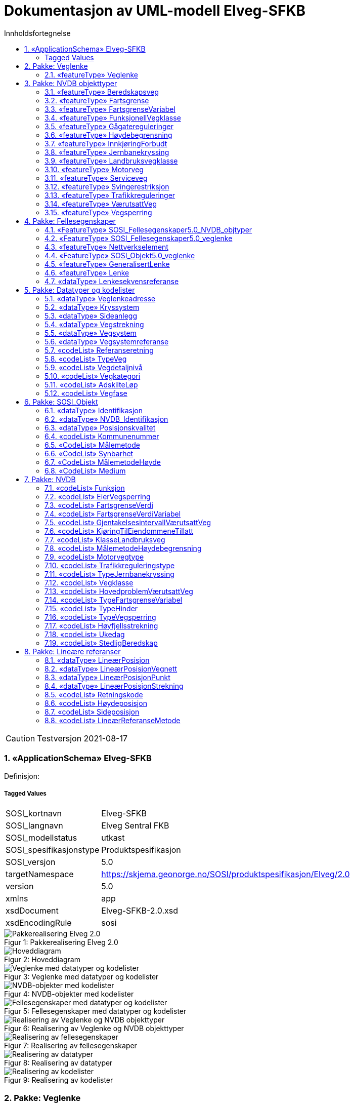 = Dokumentasjon av UML-modell Elveg-SFKB
:sectnums:
:toc: left
:toc-title: Innholdsfortegnelse
:toclevels: 3
:figure-caption: Figur
:table-caption: Tabell
:doctype: article
:encoding: utf-8
:lang: nb
:appendix-caption: Vedlegg
:pdf-page-size: A4

CAUTION: Testversjon 2021-08-17

=== «ApplicationSchema» Elveg-SFKB
Definisjon: 
 
===== Tagged Values
[cols="20,80"]
|===
|SOSI_kortnavn
|Elveg-SFKB
 
|SOSI_langnavn
|Elveg Sentral FKB
 
|SOSI_modellstatus
|utkast
 
|SOSI_spesifikasjonstype
|Produktspesifikasjon
 
|SOSI_versjon
|5.0
 
|targetNamespace
|https://skjema.geonorge.no/SOSI/produktspesifikasjon/Elveg/2.0
 
|version
|5.0
 
|xmlns
|app
 
|xsdDocument
|Elveg-SFKB-2.0.xsd
 
|xsdEncodingRule
|sosi
 
|===
[caption="Figur 1: ",title=Pakkerealisering Elveg 2.0]
image::figurer/Pakkerealisering Elveg 2.0.png[Pakkerealisering Elveg 2.0]
[caption="Figur 2: ",title=Hoveddiagram]
image::figurer/Hoveddiagram.png[Hoveddiagram]
[caption="Figur 3: ",title=Veglenke med datatyper og kodelister]
image::figurer/Veglenke med datatyper og kodelister.png[Veglenke med datatyper og kodelister]
[caption="Figur 4: ",title=NVDB-objekter med kodelister]
image::figurer/NVDB-objekter med kodelister.png[NVDB-objekter med kodelister]
[caption="Figur 5: ",title=Fellesegenskaper med datatyper og kodelister]
image::figurer/Fellesegenskaper med datatyper og kodelister.png[Fellesegenskaper med datatyper og kodelister]
[caption="Figur 6: ",title=Realisering av Veglenke og NVDB objekttyper]
image::figurer/Realisering av Veglenke og NVDB objekttyper.png[Realisering av Veglenke og NVDB objekttyper]
[caption="Figur 7: ",title=Realisering av fellesegenskaper]
image::figurer/Realisering av fellesegenskaper.png[Realisering av fellesegenskaper]
[caption="Figur 8: ",title=Realisering av datatyper]
image::figurer/Realisering av datatyper.png[Realisering av datatyper]
[caption="Figur 9: ",title=Realisering av kodelister]
image::figurer/Realisering av kodelister.png[Realisering av kodelister]
=== Pakke: Veglenke
Definisjon: Pakke med objekttypen som representerer lenker i vegnettet
 
==== «featureType» Veglenke
Definisjon: Objekttype som representerer lenker i vegnettet
Eksempel: NVDB Referanselenkedeler, NVDB Transportlenker
 
*Supertype:* «featureType» Lenke
 
*Realisering av:* «applicationSchema» Vegnett-5.0::«featureType» Veglenke
 
===== Egenskaper
[cols="20,80"]
|===
|*Navn:* 
|*typeVeg*
 
|Definisjon: 
|type veg (FormOfWay). 
 
|Multiplisitet: 
|[1..1]
 
|Type: 
|TypeVeg
|Tagged Values: 
|
SOSI_navn: TYPEVEG + 
|===
[cols="20,80"]
|===
|*Navn:* 
|*detaljnivå*
 
|Definisjon: 
|Detaljnivå i vegnettet. 
 
|Multiplisitet: 
|[0..1]
 
|Type: 
|Vegdetaljnivå
|Tagged Values: 
|
SOSI_navn: DETALJNIVÅ + 
|===
[cols="20,80"]
|===
|*Navn:* 
|*konnekteringslenke*
 
|Definisjon: 
|angir at en lenke kun eksisterer for å knytte sammen andre lenker.
Et kunstig objekt hvor senterlinjen representerer en konstruert linje som skjøter sammen lenker der det er hull i geometrien.
 
|Multiplisitet: 
|[0..1]
 
|Type: 
|Boolean
|Tagged Values: 
|
SOSI_datatype: BOOLSK + 
SOSI_navn: KONNEKTERINGSLENKE + 
|===
[cols="20,80"]
|===
|*Navn:* 
|*veglenkeadresse*
 
|Definisjon: 
|sammensatt identifikator for veglenkeadresse.
Merknad: Komplett vegadresse består i tillegg av husnummer og bokstav
 
|Multiplisitet: 
|[0..1]
 
|Type: 
|Veglenkeadresse
|Tagged Values: 
|
SOSI_navn: VEGLENKEADRESSE + 
|===
[cols="20,80"]
|===
|*Navn:* 
|*vegsystemreferanse*
 
|Definisjon: 
|sammensatt identifikator for vegreferanse
 
|Multiplisitet: 
|[0..1]
 
|Type: 
|Vegsystemreferanse
|Tagged Values: 
|
SOSI_navn: VEGSYSTEMREFERANSE + 
|===
[cols="20,80"]
|===
|*Navn:* 
|*feltoversikt*
 
|Definisjon: 
|kjørefeltnummer angir stedfesting i vegens tverretning 
 
|Multiplisitet: 
|[0..1]
 
|Type: 
|CharacterString
|Tagged Values: 
|
SOSI_datatype: T + 
SOSI_lengde: 50 + 
SOSI_navn: FELTOVERSIKT + 
|===
[cols="20,80"]
|===
|*Navn:* 
|*senterlinje*
 
|Definisjon: 
|forløp som følger objektets sentrale del 
 
|Multiplisitet: 
|[1..1]
 
|Type: 
|Kurve
|===
=== Pakke: NVDB objekttyper
Definisjon: Pakke med objekter hentet ut fra NVDB objektkatalogen
 
==== «featureType» Beredskapsveg
Definisjon: Vegstrekning som ikke er åpen for allmenn trafikk. Åpnes for å lede trafikk til en annen veg når hovedvegen stenges.
 
*Supertype:* «FeatureType» SOSI_Fellesegenskaper5.0_NVDB_objtyper
 
*Realisering av:* «ApplicationSchema» NVDB Datakatalogen/Beredskapsveg::«featureType» Beredskapsveg
 
===== Tagged Values
[cols="20,80"]
|===
|byValuePropertyType
|false
 
|catalogue-entry
|NVDB Datakatalogen
 
|isCollection
|false
 
|noPropertyType
|false
 
|NVDB_ID
|923
 
|NVDB_navn
|Beredskapsveg
 
|SOSI_navn
|BEREDSKAPSVEG
 
|===
===== Egenskaper
[cols="20,80"]
|===
|*Navn:* 
|*senterlinje*
 
|Definisjon: 
|Angivelse av objektets posisjon
 
|Multiplisitet: 
|[1..1]
 
|Type: 
|Kurve
|===
[cols="20,80"]
|===
|*Navn:* 
|*lineærPosisjon*
 
|Definisjon: 
|Angivelse av posisjon på det lineære objektet.
 
|Multiplisitet: 
|[0..*]
 
|Type: 
|LineærPosisjonStrekning
|Tagged Values: 
|
SOSI_navn: LRSTREKNING + 
|===
===== Restriksjoner
[cols="20,80"]
|===
|*Navn:* 
|*LineærPosisjon skal ha retning*
 
|Beskrivelse: 
|inv:count(self.lineærPosisjon.retning)=1
 
|*Navn:* 
|*Må ha minst en av stedfestingene lineærPosisjon og senterlinje*
 
|Beskrivelse: 
|inv:count(self.senterlinje)+count(self.lineærposisjon)>0
 
|===
 
==== «featureType» Fartsgrense
Definisjon: Høyeste tillatte hastighet på en vegstrekning.
 
*Supertype:* «FeatureType» SOSI_Fellesegenskaper5.0_NVDB_objtyper
 
*Realisering av:* «ApplicationSchema» NVDB Datakatalogen/Fartsgrense::«featureType» Fartsgrense
 
===== Tagged Values
[cols="20,80"]
|===
|byValuePropertyType
|false
 
|catalogue-entry
|NVDB Datakatalogen
 
|isCollection
|false
 
|noPropertyType
|false
 
|NVDB_ID
|105
 
|NVDB_navn
|Fartsgrense
 
|SOSI_navn
|FARTSGRENSE
 
|===
===== Egenskaper
[cols="20,80"]
|===
|*Navn:* 
|*fartsgrenseVerdi*
 
|Definisjon: 
|Fartsgrense
Enhet: Kilometer/time
 
|Multiplisitet: 
|[1..1]
 
|Type: 
|FartsgrenseVerdi
|Tagged Values: 
|
NVDB_ID: 2021 + 
NVDB_navn: Fartsgrense + 
SOSI_datatype: H + 
SOSI_lengde: 3 + 
SOSI_navn: FARTSGRENSEVERDI + 
|===
[cols="20,80"]
|===
|*Navn:* 
|*vedtaksnummer*
 
|Definisjon: 
|Angir vedtaksnummer
 
|Multiplisitet: 
|[0..1]
 
|Type: 
|CharacterString
|Tagged Values: 
|
NVDB_ID: 1891 + 
NVDB_navn: Vedtaksnummer + 
SOSI_datatype: T + 
SOSI_lengde: 30 + 
SOSI_navn: VEDTAKSNUMMER + 
|===
[cols="20,80"]
|===
|*Navn:* 
|*gyldigFraDato*
 
|Definisjon: 
|Dato for når fartsgrense ble satt i drift.  Den dato skiltene ble "avduket".
 
|Multiplisitet: 
|[0..1]
 
|Type: 
|Date
|Tagged Values: 
|
NVDB_ID: 5127 + 
NVDB_navn: Gyldig fra dato + 
SOSI_datatype: DATO + 
SOSI_navn: GYLDIGFRADATO + 
|===
[cols="20,80"]
|===
|*Navn:* 
|*arkivnummer*
 
|Definisjon: 
|Gir referanse til relevant sak i vegeiers arkivsystem
 
|Multiplisitet: 
|[0..1]
 
|Type: 
|CharacterString
|Tagged Values: 
|
NVDB_ID: 9155 + 
NVDB_navn: Arkivnummer + 
SOSI_datatype: T + 
SOSI_lengde: 250 + 
SOSI_navn: ARKIVNUMMER + 
|===
[cols="20,80"]
|===
|*Navn:* 
|*senterlinje*
 
|Definisjon: 
|Angivelse av objektets posisjon
 
|Multiplisitet: 
|[1..1]
 
|Type: 
|Kurve
|===
[cols="20,80"]
|===
|*Navn:* 
|*lineærPosisjon*
 
|Definisjon: 
|Angivelse av posisjon på det lineære objektet.
 
|Multiplisitet: 
|[0..*]
 
|Type: 
|LineærPosisjonStrekning
|Tagged Values: 
|
SOSI_navn: LRSTREKNING + 
|===
===== Restriksjoner
[cols="20,80"]
|===
|*Navn:* 
|*Må ha minst en av stedfestingene lineærPosisjon og senterlinje*
 
|Beskrivelse: 
|inv:count(self.senterlinje)+count(self.lineærposisjon)>0
 
|===
 
==== «featureType» FartsgrenseVariabel
Definisjon: Høyeste tillatte hastighet på en vegstrekning innenfor et avgrenset tidsrom.
 
*Supertype:* «FeatureType» SOSI_Fellesegenskaper5.0_NVDB_objtyper
 
*Realisering av:* «ApplicationSchema» NVDB Datakatalogen/Fartsgrense, variabel::«featureType» FartsgrenseVariabel
 
===== Tagged Values
[cols="20,80"]
|===
|byValuePropertyType
|false
 
|catalogue-entry
|NVDB Datakatalogen
 
|isCollection
|false
 
|noPropertyType
|false
 
|NVDB_ID
|721
 
|NVDB_navn
|Fartsgrense,variabel
 
|SOSI_navn
|FARTSGRENSEVARIABEL
 
|===
===== Egenskaper
[cols="20,80"]
|===
|*Navn:* 
|*fartsgrenseVerdi*
 
|Definisjon: 
|Verdien på fartsgrensen i angitt tidsrom
Enhet: Kilometer/time
 
|Multiplisitet: 
|[1..1]
 
|Type: 
|FartsgrenseVerdiVariabel
|Tagged Values: 
|
NVDB_ID: 7023 + 
NVDB_navn: Fartsgrense + 
SOSI_datatype: H + 
SOSI_lengde: 3 + 
SOSI_navn: FARTSGRENSEVERDI + 
|===
[cols="20,80"]
|===
|*Navn:* 
|*type*
 
|Definisjon: 
|Angir hvilken type variabel fartsgrense det er
 
|Multiplisitet: 
|[1..1]
 
|Type: 
|TypeFartsgrenseVariabel
|Tagged Values: 
|
NVDB_ID: 7016 + 
NVDB_navn: Type + 
SOSI_datatype: T + 
SOSI_lengde: 30 + 
SOSI_navn: TYPE + 
|===
[cols="20,80"]
|===
|*Navn:* 
|*ukedag*
 
|Definisjon: 
|Angir ukedager en variabel fartsgrense gjelder for.
 
|Multiplisitet: 
|[0..1]
 
|Type: 
|Ukedag
|Tagged Values: 
|
NVDB_ID: 9401 + 
NVDB_navn: Ukedag + 
SOSI_datatype: T + 
SOSI_lengde: 30 + 
SOSI_navn: UKEDAG + 
|===
[cols="20,80"]
|===
|*Navn:* 
|*datoFra*
 
|Definisjon: 
|Angir dato (mmdd) som variabel fartsgrense gjelder fra og med i et normalår.
 
|Multiplisitet: 
|[0..1]
 
|Type: 
|CharacterString
|Tagged Values: 
|
NVDB_ID: 7019 + 
NVDB_navn: Dato, fra + 
SOSI_datatype: T + 
SOSI_lengde: 4 + 
SOSI_navn: DATOFRA + 
|===
[cols="20,80"]
|===
|*Navn:* 
|*datoTil*
 
|Definisjon: 
|Angir dato (mmdd) som variabel fartsgrense gjelder til og med i et normalår.
 
|Multiplisitet: 
|[0..1]
 
|Type: 
|CharacterString
|Tagged Values: 
|
NVDB_ID: 7022 + 
NVDB_navn: Dato, til + 
SOSI_datatype: T + 
SOSI_lengde: 4 + 
SOSI_navn: DATOTIL + 
|===
[cols="20,80"]
|===
|*Navn:* 
|*klokkeslettFra*
 
|Definisjon: 
|Angir tidspunkt (hhmm) på døgnet som variabel fartsgrense gjelder fra.
 
|Multiplisitet: 
|[0..1]
 
|Type: 
|CharacterString
|Tagged Values: 
|
NVDB_ID: 7017 + 
NVDB_navn: Klokkeslett, fra + 
SOSI_datatype: T + 
SOSI_lengde: 4 + 
SOSI_navn: KLOKKESLETTFRA + 
|===
[cols="20,80"]
|===
|*Navn:* 
|*klokkeslettTil*
 
|Definisjon: 
|Angir tidspunkt på døgnet (hhmm) som variabel fartsgrense gjelder til
 
|Multiplisitet: 
|[0..1]
 
|Type: 
|CharacterString
|Tagged Values: 
|
NVDB_ID: 7018 + 
NVDB_navn: Klokkeslett, til + 
SOSI_datatype: T + 
SOSI_lengde: 4 + 
SOSI_navn: KLOKKESLETTTIL + 
|===
[cols="20,80"]
|===
|*Navn:* 
|*vedtaksnummer*
 
|Definisjon: 
|Angir vedtaksnummer
 
|Multiplisitet: 
|[0..1]
 
|Type: 
|CharacterString
|Tagged Values: 
|
NVDB_ID: 9402 + 
NVDB_navn: Vedtaksnummer + 
SOSI_datatype: T + 
SOSI_lengde: 15 + 
SOSI_navn: VEDTAKSNUMMER + 
|===
[cols="20,80"]
|===
|*Navn:* 
|*gyldigFraDato*
 
|Definisjon: 
|Dato for når fartsgrense ble satt i drift.  Den dato skiltene ble "avduket".
 
|Multiplisitet: 
|[0..1]
 
|Type: 
|Date
|Tagged Values: 
|
NVDB_ID: 9400 + 
NVDB_navn: Gyldig fra dato + 
SOSI_datatype: DATO + 
SOSI_navn: GYLDIGFRADATO + 
|===
[cols="20,80"]
|===
|*Navn:* 
|*merknad*
 
|Definisjon: 
|Kan gi merknad i forhold til variabel fartsgrense.  F.eks spesifikasjon av gyldighet, retningslinjer for nedsetting av fartsgrense etc
 
|Multiplisitet: 
|[0..1]
 
|Type: 
|CharacterString
|Tagged Values: 
|
NVDB_ID: 8829 + 
NVDB_navn: Merknad + 
SOSI_datatype: T + 
SOSI_lengde: 400 + 
SOSI_navn: MERKNAD + 
|===
[cols="20,80"]
|===
|*Navn:* 
|*arkivnummer*
 
|Definisjon: 
|Gir referanse til relevant sak i vegeiers arkivsystem
 
|Multiplisitet: 
|[0..1]
 
|Type: 
|CharacterString
|Tagged Values: 
|
NVDB_ID: 9399 + 
NVDB_navn: Arkivnummer + 
SOSI_datatype: T + 
SOSI_lengde: 250 + 
SOSI_navn: ARKIVNUMMER + 
|===
[cols="20,80"]
|===
|*Navn:* 
|*prosjektreferanse*
 
|Definisjon: 
|Referanse til prosjekt. Benyttes for å lettere kunne skille nye data fra eksisterende data i NVDB
 
|Multiplisitet: 
|[0..1]
 
|Type: 
|CharacterString
|Tagged Values: 
|
NVDB_ID: 11465 + 
NVDB_navn: Prosjektreferanse + 
SOSI_datatype: T + 
SOSI_lengde: 200 + 
SOSI_navn: PROSJEKTREFERANSE + 
|===
[cols="20,80"]
|===
|*Navn:* 
|*senterlinje*
 
|Definisjon: 
|Angivelse av objektets posisjon
 
|Multiplisitet: 
|[1..1]
 
|Type: 
|Kurve
|===
[cols="20,80"]
|===
|*Navn:* 
|*lineærPosisjon*
 
|Definisjon: 
|Angivelse av posisjon på det lineære objektet.
 
|Multiplisitet: 
|[0..*]
 
|Type: 
|LineærPosisjonStrekning
|Tagged Values: 
|
SOSI_navn: LRSTREKNING + 
|===
===== Restriksjoner
[cols="20,80"]
|===
|*Navn:* 
|*Må ha minst en av stedfestingene lineærPosisjon og senterlinje*
 
|Beskrivelse: 
|inv:count(self.senterlinje)+count(self.lineærposisjon)>0
 
|===
 
==== «featureType» FunksjonellVegklasse
Definisjon: En klassifisering basert på hvor viktig en veg er for det totale vegnettets forbindelsesmuligheter. Brukes blant annet for vekting i ruteplanlegging
 
*Supertype:* «FeatureType» SOSI_Fellesegenskaper5.0_NVDB_objtyper
 
*Realisering av:* «ApplicationSchema» NVDB Datakatalogen/Funksjonell vegklasse::«featureType» FunksjonellVegklasse
 
===== Tagged Values
[cols="20,80"]
|===
|byValuePropertyType
|false
 
|catalogue-entry
|NVDB Datakatalogen
 
|isCollection
|false
 
|noPropertyType
|false
 
|NVDB_ID
|821
 
|NVDB_navn
|Funksjonell vegklasse
 
|SOSI_navn
|FUNKSJONELLVEGKLASSE
 
|===
===== Egenskaper
[cols="20,80"]
|===
|*Navn:* 
|*vegklasse*
 
|Definisjon: 
|Angir funksjonell vegklasse
 
|Multiplisitet: 
|[1..1]
 
|Type: 
|Vegklasse
|Tagged Values: 
|
NVDB_ID: 9338 + 
NVDB_navn: Vegklasse + 
SOSI_datatype: H + 
SOSI_lengde: 1 + 
SOSI_navn: VEGKLASSE + 
|===
[cols="20,80"]
|===
|*Navn:* 
|*merknad*
 
|Definisjon: 
|Permanent merknad til aktuell forekomst.  Kan gi informasjoner som ikke er mulig å gi på annet vis.
 
|Multiplisitet: 
|[0..1]
 
|Type: 
|CharacterString
|Tagged Values: 
|
NVDB_ID: 10183 + 
NVDB_navn: Merknad + 
SOSI_datatype: T + 
SOSI_lengde: 250 + 
SOSI_navn: MERKNAD + 
|===
[cols="20,80"]
|===
|*Navn:* 
|*senterlinje*
 
|Definisjon: 
|Angivelse av objektets posisjon
 
|Multiplisitet: 
|[1..1]
 
|Type: 
|Kurve
|===
[cols="20,80"]
|===
|*Navn:* 
|*lineærPosisjon*
 
|Definisjon: 
|Angivelse av posisjon på det lineære objektet.
 
|Multiplisitet: 
|[0..*]
 
|Type: 
|LineærPosisjonStrekning
|Tagged Values: 
|
SOSI_navn: LRSTREKNING + 
|===
===== Restriksjoner
[cols="20,80"]
|===
|*Navn:* 
|*Må ha minst en av stedfestingene lineærPosisjon og senterlinje*
 
|Beskrivelse: 
|inv:count(self.senterlinje)+count(self.lineærposisjon)>0
 
|===
 
==== «featureType» Gågatereguleringer
Definisjon: Gate uten fortau reservert for gående hvor trafikkreglene for gågate gjelder
 
*Supertype:* «FeatureType» SOSI_Fellesegenskaper5.0_NVDB_objtyper
 
*Realisering av:* «ApplicationSchema» NVDB Datakatalogen/Gågate::«featureType» Gågatereguleringer
 
===== Tagged Values
[cols="20,80"]
|===
|byValuePropertyType
|false
 
|catalogue-entry
|NVDB Datakatalogen
 
|isCollection
|false
 
|noPropertyType
|false
 
|NVDB_ID
|813
 
|NVDB_navn
|Gågate
 
|SOSI_navn
|GÅGATEREGULERINGER
 
|===
===== Egenskaper
[cols="20,80"]
|===
|*Navn:* 
|*varetransportHverdagULørdagPeriode1FraKl*
 
|Definisjon: 
|Varetransport hverdag unntatt lørdag periode 1, fra klokkeslett
 
|Multiplisitet: 
|[0..1]
 
|Type: 
|CharacterString
|Tagged Values: 
|
NVDB_ID: 9314 + 
NVDB_navn: Varetransport hverdag u lørdag periode 1 fra kl + 
SOSI_datatype: T + 
SOSI_lengde: 4 + 
SOSI_navn: VARETRANSPORTULØRPERIODE1FRAKL + 
|===
[cols="20,80"]
|===
|*Navn:* 
|*varetransportHverdagULørdagPeriode1TilKl*
 
|Definisjon: 
|Varetransport hverdag unntatt lørdag periode 1, til klokkeslett
 
|Multiplisitet: 
|[0..1]
 
|Type: 
|CharacterString
|Tagged Values: 
|
NVDB_ID: 9315 + 
NVDB_navn: Varetransport hverdag u lørdag periode 1 til kl + 
SOSI_datatype: T + 
SOSI_lengde: 4 + 
SOSI_navn: VARETRANSPORTULØRPERIODE1TILKL + 
|===
[cols="20,80"]
|===
|*Navn:* 
|*varetransportHverdagULørdagPeriode2FraKl*
 
|Definisjon: 
|Varetransport hverdag unntatt lørdag periode 2, fra klokkeslett
 
|Multiplisitet: 
|[0..1]
 
|Type: 
|CharacterString
|Tagged Values: 
|
NVDB_ID: 9316 + 
NVDB_navn: Varetransport hverdag u lørdag periode 2 fra kl + 
SOSI_datatype: T + 
SOSI_lengde: 4 + 
SOSI_navn: VARETRANSPORTULØRPERIODE2FRAKL + 
|===
[cols="20,80"]
|===
|*Navn:* 
|*varetransportHverdagULørdagPeriode2TilKl*
 
|Definisjon: 
|Varetransport lørdag periode 1, fra klokkeslett
 
|Multiplisitet: 
|[0..1]
 
|Type: 
|CharacterString
|Tagged Values: 
|
NVDB_navn: Varetransport hverdag u lørdag periode 2 til kl + 
SOSI_datatype: T + 
SOSI_lengde: 4 + 
SOSI_navn: VARETRANSPORTULØRPERIODE2TILKL + 
|===
[cols="20,80"]
|===
|*Navn:* 
|*varetransportLørdagPeriode1FraKl*
 
|Definisjon: 
|Varetransport lørdag periode 1, fra klokkeslett
 
|Multiplisitet: 
|[0..1]
 
|Type: 
|CharacterString
|Tagged Values: 
|
NVDB_navn: Varetransport lørdag periode 1 fra kl + 
SOSI_datatype: T + 
SOSI_lengde: 4 + 
SOSI_navn: VARETRANSPORTLØRPERIODE1FRAKL + 
|===
[cols="20,80"]
|===
|*Navn:* 
|*varetransportLørdagPeriode1TilKl*
 
|Definisjon: 
|Varetransport lørdag periode 1, til klokkeslett
 
|Multiplisitet: 
|[0..1]
 
|Type: 
|CharacterString
|Tagged Values: 
|
NVDB_ID: 11538 + 
NVDB_navn: Varetransport lørdag periode 1 til kl + 
SOSI_datatype: T + 
SOSI_lengde: 4 + 
SOSI_navn: VARETRANSPORTLØRPERIODE1TILKL + 
|===
[cols="20,80"]
|===
|*Navn:* 
|*varetransportLørdagPeriode2FraKl*
 
|Definisjon: 
|Varetransport lørdag periode 2, fra klokkeslett
 
|Multiplisitet: 
|[0..1]
 
|Type: 
|CharacterString
|Tagged Values: 
|
NVDB_ID: 11539 + 
NVDB_navn: Varetransport lørdag periode 2 fra kl + 
SOSI_datatype: T + 
SOSI_lengde: 4 + 
SOSI_navn: VARETRANSPORTLØRPERIODE2FRAKL + 
|===
[cols="20,80"]
|===
|*Navn:* 
|*varetransportLørdagPeriode2TilKl*
 
|Definisjon: 
|Varetransport lørdag periode 2, til klokkeslett
 
|Multiplisitet: 
|[0..1]
 
|Type: 
|CharacterString
|Tagged Values: 
|
NVDB_navn: Varetransport lørdag periode 2 til kl + 
SOSI_datatype: T + 
SOSI_lengde: 4 + 
SOSI_navn: VARETRANSPORTLØRPERIODE2TILKL + 
|===
[cols="20,80"]
|===
|*Navn:* 
|*kjøringTilEiendommeneTillatt*
 
|Definisjon: 
|
 
|Multiplisitet: 
|[0..1]
 
|Type: 
|KjøringTilEiendommeneTillatt
|Tagged Values: 
|
NVDB_ID: 9313 + 
NVDB_navn: Kjøring til eiendommene tillatt + 
SOSI_datatype: T + 
SOSI_lengde: 3 + 
SOSI_navn: KJØRINGTILEIENDOMMENETILLATT + 
|===
[cols="20,80"]
|===
|*Navn:* 
|*senterlinje*
 
|Definisjon: 
|Gir linje/kurve som geometrisk representerer objektet.
 
|Multiplisitet: 
|[1..1]
 
|Type: 
|Kurve
|Tagged Values: 
|
NVDB_ID: 9322 + 
NVDB_navn: Geometri, linje + 
SOSI_datatype: KURVE + 
SOSI_navn: SENTERLINJE + 
|===
[cols="20,80"]
|===
|*Navn:* 
|*lineærPosisjon*
 
|Definisjon: 
|Angivelse av posisjon på det lineære objektet.
 
|Multiplisitet: 
|[0..*]
 
|Type: 
|LineærPosisjonStrekning
|Tagged Values: 
|
SOSI_navn: LRSTREKNING + 
|===
===== Restriksjoner
[cols="20,80"]
|===
|*Navn:* 
|*Må ha minst en av stedfestingene lineærPosisjon og senterlinje*
 
|Beskrivelse: 
|inv:count(self.senterlinje)+count(self.lineærposisjon)>0
 
|===
 
==== «featureType» Høydebegrensning
Definisjon: Strekning i vegnettet hvor kjøretøy kan komme i konflikt med overliggende hinder
 
*Supertype:* «FeatureType» SOSI_Fellesegenskaper5.0_NVDB_objtyper
 
*Realisering av:* «ApplicationSchema» NVDB Datakatalogen/Høydebegrensning::«featureType» Høydebegrensning
 
===== Tagged Values
[cols="20,80"]
|===
|byValuePropertyType
|false
 
|catalogue-entry
|NVDB Datakatalogen
 
|isCollection
|false
 
|noPropertyType
|false
 
|NVDB_ID
|591
 
|NVDB_navn
|Høydebegrensning
 
|SOSI_navn
|HØYDEBEGRENSNING
 
|===
===== Egenskaper
[cols="20,80"]
|===
|*Navn:* 
|*skiltaHøyde*
 
|Definisjon: 
|Angir skilta høyde i forbindelse med høydebegrensningen. Håndbok N300 (050) beskriver hvordan verdier beregnes ut fra målte høyder
Enhet: Meter
 
|Multiplisitet: 
|[0..1]
 
|Type: 
|Real
|Tagged Values: 
|
NVDB_ID: 5277 + 
NVDB_navn: Skilta høyde + 
SOSI_datatype: D + 
SOSI_lengde: 3 + 
SOSI_navn: SKILTAHØYDE + 
|===
[cols="20,80"]
|===
|*Navn:* 
|*typeHinder*
 
|Definisjon: 
|Angir hvilken type hinder det er tale om
 
|Multiplisitet: 
|[1..1]
 
|Type: 
|TypeHinder
|Tagged Values: 
|
NVDB_ID: 5270 + 
NVDB_navn: Type hinder + 
SOSI_datatype: T + 
SOSI_lengde: 50 + 
SOSI_navn: TYPEHINDER + 
|===
[cols="20,80"]
|===
|*Navn:* 
|*beregnetHøyde*
 
|Definisjon: 
|Minste målte høyde minus sikkerhetsmargin, avrundet ned til nærmeste desimeter (ref. regelverk i håndbok N300, tidl. Hb 050)
Enhet: Meter
 
|Multiplisitet: 
|[0..1]
 
|Type: 
|Real
|Tagged Values: 
|
NVDB_ID: 10247 + 
NVDB_navn: Beregnet høyde + 
SOSI_datatype: D + 
SOSI_lengde: 5 + 
SOSI_navn: BEREGNETHØYDE + 
|===
[cols="20,80"]
|===
|*Navn:* 
|*navn*
 
|Definisjon: 
|Gir navn tilknyttet høydebegrensning
 
|Multiplisitet: 
|[0..1]
 
|Type: 
|CharacterString
|Tagged Values: 
|
NVDB_ID: 5778 + 
NVDB_navn: Navn + 
SOSI_datatype: T + 
SOSI_lengde: 50 + 
SOSI_navn: NAVN + 
|===
[cols="20,80"]
|===
|*Navn:* 
|*merknad*
 
|Definisjon: 
|Merknad som gjelder for den bestemte forekomsten uavhengig av tid
 
|Multiplisitet: 
|[0..1]
 
|Type: 
|CharacterString
|Tagged Values: 
|
NVDB_ID: 5285 + 
NVDB_navn: Merknad + 
SOSI_datatype: T + 
SOSI_lengde: 50 + 
SOSI_navn: MERKNAD + 
|===
[cols="20,80"]
|===
|*Navn:* 
|*bredde*
 
|Definisjon: 
|Angir minste bredde mellom høydemåling for venstre og høyre side.
Enhet: Meter
 
|Multiplisitet: 
|[0..1]
 
|Type: 
|Real
|Tagged Values: 
|
NVDB_ID: 3846 + 
NVDB_navn: Bredde + 
SOSI_datatype: D + 
SOSI_lengde: 5 + 
SOSI_navn: BREDDE + 
|===
[cols="20,80"]
|===
|*Navn:* 
|*hMinHøyreKant*
 
|Definisjon: 
|Angir minste høyde for høydebegrensningens høyre kjørebanekant.  Høyre og venstre bestemmes ut fra at en er vendt i retning av vegens metreringsretning.
Enhet: Meter
 
|Multiplisitet: 
|[0..1]
 
|Type: 
|Real
|Tagged Values: 
|
NVDB_ID: 3868 + 
NVDB_navn: H-min, høyre kant + 
SOSI_datatype: D + 
SOSI_lengde: 5 + 
SOSI_navn: HMINHØYREKANT + 
|===
[cols="20,80"]
|===
|*Navn:* 
|*hMinMidt*
 
|Definisjon: 
|Angir minste høyde innenfor et 3-metersbelte vanligvis plassert i midten av høydebegrensningen.
Enhet: Meter
 
|Multiplisitet: 
|[0..1]
 
|Type: 
|Real
|Tagged Values: 
|
NVDB_ID: 3869 + 
NVDB_navn: H-min, midt + 
SOSI_datatype: D + 
SOSI_lengde: 5 + 
SOSI_navn: HMINMIDT + 
|===
[cols="20,80"]
|===
|*Navn:* 
|*hMinVenstreKant*
 
|Definisjon: 
|Angir minste høyde for høydebegrensningens venstre kjørebanekant.  Høyre og venstre bestemmes ut fra at en er vendt i retning av vegens metreringsretning.
Enhet: Meter
 
|Multiplisitet: 
|[0..1]
 
|Type: 
|Real
|Tagged Values: 
|
NVDB_ID: 3870 + 
NVDB_navn: H-min, venstre kant + 
SOSI_datatype: D + 
SOSI_lengde: 5 + 
SOSI_navn: HMINVENSTREKANT + 
|===
[cols="20,80"]
|===
|*Navn:* 
|*målemetode*
 
|Definisjon: 
|Angir målemetode som er brukt for å måle høyder
 
|Multiplisitet: 
|[0..1]
 
|Type: 
|MålemetodeHøydebegrensning
|Tagged Values: 
|
NVDB_ID: 9490 + 
NVDB_navn: Målemetode + 
SOSI_datatype: T + 
SOSI_lengde: 20 + 
SOSI_navn: MÅLEMETODEHØYDEBEGRENSNING + 
|===
[cols="20,80"]
|===
|*Navn:* 
|*måledato*
 
|Definisjon: 
|Angir dato når innmåling er gjort
 
|Multiplisitet: 
|[0..1]
 
|Type: 
|Date
|Tagged Values: 
|
NVDB_ID: 9489 + 
NVDB_navn: Måledato + 
SOSI_datatype: DATO + 
SOSI_navn: MÅLEDATO + 
|===
[cols="20,80"]
|===
|*Navn:* 
|*prosjektreferanse*
 
|Definisjon: 
|Referanse til prosjekt. Benyttes for å lettere kunne skille nye data fra eksisterende data i NVDB
 
|Multiplisitet: 
|[0..1]
 
|Type: 
|CharacterString
|Tagged Values: 
|
NVDB_ID: 11149 + 
NVDB_navn: Prosjektreferanse + 
SOSI_datatype: T + 
SOSI_lengde: 200 + 
SOSI_navn: PROSJEKTREFERANSE + 
|===
[cols="20,80"]
|===
|*Navn:* 
|*senterlinje*
 
|Definisjon: 
|Gir linje/kurve som geometrisk representerer objektet.
 
|Multiplisitet: 
|[1..1]
 
|Type: 
|Kurve
|Tagged Values: 
|
NVDB_ID: 6924 + 
NVDB_navn: Geometri, linje + 
SOSI_datatype: KURVE + 
SOSI_navn: SENTERLINJE + 
|===
[cols="20,80"]
|===
|*Navn:* 
|*lineærPosisjon*
 
|Definisjon: 
|Angivelse av posisjon på det lineære objektet.
 
|Multiplisitet: 
|[0..*]
 
|Type: 
|LineærPosisjonStrekning
|Tagged Values: 
|
SOSI_navn: LRSTREKNING + 
|===
===== Restriksjoner
[cols="20,80"]
|===
|*Navn:* 
|*Må ha minst en av stedfestingene lineærPosisjon og senterlinje*
 
|Beskrivelse: 
|inv:count(self.senterlinje)+count(self.lineærposisjon)>0
 
|===
 
==== «featureType» InnkjøringForbudt
Definisjon: Angir innkjøring forbudt
 
*Supertype:* «FeatureType» SOSI_Fellesegenskaper5.0_NVDB_objtyper
 
*Realisering av:* «ApplicationSchema» NVDB Datakatalogen/Innkjøring forbudt::«featureType» InnkjøringForbudt
 
===== Tagged Values
[cols="20,80"]
|===
|byValuePropertyType
|false
 
|catalogue-entry
|NVDB Datakatalogen
 
|isCollection
|false
 
|noPropertyType
|false
 
|NVDB_ID
|606
 
|NVDB_navn
|Innkjøring forbudt
 
|SOSI_navn
|INNKJØRINGFORBUDT
 
|===
===== Egenskaper
[cols="20,80"]
|===
|*Navn:* 
|*merknad*
 
|Definisjon: 
|Merknad som gjelder for den bestemte forekomsten uavhengig av tid.
 
|Multiplisitet: 
|[0..1]
 
|Type: 
|CharacterString
|Tagged Values: 
|
NVDB_ID: 5476 + 
NVDB_navn: Merknad + 
SOSI_datatype: T + 
SOSI_lengde: 200 + 
SOSI_navn: MERKNAD + 
|===
[cols="20,80"]
|===
|*Navn:* 
|*skiltnummer*
 
|Definisjon: 
|Angir skiltnummer i forbindelse med innkjøring forbudt
 
|Multiplisitet: 
|[0..1]
 
|Type: 
|CharacterString
|Tagged Values: 
|
NVDB_ID: 5475 + 
NVDB_navn: Skiltnummer + 
SOSI_datatype: T + 
SOSI_lengde: 7 + 
SOSI_navn: SKILTNUMMER + 
|===
[cols="20,80"]
|===
|*Navn:* 
|*senterlinje*
 
|Definisjon: 
|Gir linje/kurve som geometrisk representerer objektet.
 
|Multiplisitet: 
|[1..1]
 
|Type: 
|Kurve
|Tagged Values: 
|
NVDB_ID: 6916 + 
NVDB_navn: Geometri, linje + 
SOSI_datatype: KURVE + 
SOSI_navn: SENTERLINJE + 
|===
[cols="20,80"]
|===
|*Navn:* 
|*lineærPosisjon*
 
|Definisjon: 
|Angivelse av posisjon på det lineære objektet.
 
|Multiplisitet: 
|[0..*]
 
|Type: 
|LineærPosisjonStrekning
|Tagged Values: 
|
SOSI_navn: LRSTREKNING + 
|===
===== Restriksjoner
[cols="20,80"]
|===
|*Navn:* 
|*LineærPosisjon skal ha retning*
 
|Beskrivelse: 
|inv:count(self.lineærPosisjon.retning)=1
 
|*Navn:* 
|*Må ha minst en av stedfestingene lineærPosisjon og senterlinje*
 
|Beskrivelse: 
|inv:count(self.senterlinje)+count(self.lineærposisjon)>0
 
|===
 
==== «featureType» Jernbanekryssing
Definisjon: Sted i vegnettet hvor veg og jernbane krysses
 
*Supertype:* «FeatureType» SOSI_Fellesegenskaper5.0_NVDB_objtyper
 
*Realisering av:* «ApplicationSchema» NVDB Datakatalogen/Jernbanekryssing::«featureType» Jernbanekryssing
 
===== Tagged Values
[cols="20,80"]
|===
|byValuePropertyType
|false
 
|catalogue-entry
|NVDB Datakatalogen
 
|isCollection
|false
 
|noPropertyType
|false
 
|NVDB_ID
|100
 
|NVDB_navn
|Jernbanekryssing
 
|SOSI_navn
|JERNBANEKRYSSING
 
|===
===== Egenskaper
[cols="20,80"]
|===
|*Navn:* 
|*typeJernbanekryssing*
 
|Definisjon: 
|Angir hvilken type vegobjektet er av
 
|Multiplisitet: 
|[1..1]
 
|Type: 
|TypeJernbanekryssing
|Tagged Values: 
|
NVDB_ID: 1153 + 
NVDB_navn: Type + 
SOSI_datatype: T + 
SOSI_lengde: 50 + 
SOSI_navn: TYPEJERNBANEKRYSSING + 
|===
[cols="20,80"]
|===
|*Navn:* 
|*tilleggsinformasjon*
 
|Definisjon: 
|Supplerende informasjon om vegobjektet som ikke framkommer direkte av andre egenskapstyper
 
|Multiplisitet: 
|[0..1]
 
|Type: 
|CharacterString
|Tagged Values: 
|
NVDB_ID: 11576 + 
NVDB_navn: Tilleggsinformasjon + 
SOSI_datatype: T + 
SOSI_lengde: 250 + 
SOSI_navn: TILLEGGSINFORMASJON + 
|===
[cols="20,80"]
|===
|*Navn:* 
|*posisjon*
 
|Definisjon: 
|Gir punkt som geometrisk representerer objektet.
 
|Multiplisitet: 
|[1..1]
 
|Type: 
|Punkt
|Tagged Values: 
|
NVDB_ID: 4799 + 
NVDB_navn: Geometri, punkt + 
SOSI_datatype: PUNKT + 
SOSI_navn: POSISJON + 
|===
[cols="20,80"]
|===
|*Navn:* 
|*lineærPosisjon*
 
|Definisjon: 
|Angivelse av posisjon på det lineære objektet.
 
|Multiplisitet: 
|[0..1]
 
|Type: 
|LineærPosisjonPunkt
|Tagged Values: 
|
SOSI_navn: LRPUNKT + 
|===
===== Restriksjoner
[cols="20,80"]
|===
|*Navn:* 
|*Må ha minst en av stedfestingene lineærPosisjon og posisjon*
 
|Beskrivelse: 
|inv:count(self.posisjon)+count(self.lineærPosisjon)>0
 
|===
 
==== «featureType» Landbruksvegklasse
Definisjon: Landbruksmyndighetene sin inndeling av landbruksveger, ut i fra støtteordninger
 
*Supertype:* «FeatureType» SOSI_Fellesegenskaper5.0_NVDB_objtyper
 
*Realisering av:* «ApplicationSchema» NVDB Datakatalogen/Landbruksvegklasse::«featureType» Landbruksvegklasse
 
===== Tagged Values
[cols="20,80"]
|===
|byValuePropertyType
|false
 
|catalogue-entry
|NVDB Datakatalogen
 
|isCollection
|false
 
|noPropertyType
|false
 
|NVDB_ID
|822
 
|NVDB_navn
|Landbruksvegklasse
 
|SOSI_navn
|LANDBRUKSVEGKLASSE
 
|===
===== Egenskaper
[cols="20,80"]
|===
|*Navn:* 
|*klasseLandbruksveg*
 
|Definisjon: 
|
 
|Multiplisitet: 
|[1..1]
 
|Type: 
|KlasseLandbruksveg
|Tagged Values: 
|
NVDB_ID: 9339 + 
NVDB_navn: Klasse + 
SOSI_datatype: T + 
SOSI_lengde: 40 + 
SOSI_navn: KLASSELANDBRUKSVEG + 
|===
[cols="20,80"]
|===
|*Navn:* 
|*senterlinje*
 
|Definisjon: 
|Angivelse av objektets posisjon
 
|Multiplisitet: 
|[1..1]
 
|Type: 
|Kurve
|===
[cols="20,80"]
|===
|*Navn:* 
|*lineærPosisjon*
 
|Definisjon: 
|Angivelse av posisjon på det lineære objektet.
 
|Multiplisitet: 
|[0..*]
 
|Type: 
|LineærPosisjonStrekning
|Tagged Values: 
|
SOSI_navn: LRSTREKNING + 
|===
===== Restriksjoner
[cols="20,80"]
|===
|*Navn:* 
|*Må ha minst en av stedfestingene lineærPosisjon og senterlinje*
 
|Beskrivelse: 
|inv:count(self.senterlinje)+count(self.lineærposisjon)>0
 
|===
 
==== «featureType» Motorveg
Definisjon: Strekninger som har vedtatt status motorveg.
 
*Supertype:* «FeatureType» SOSI_Fellesegenskaper5.0_NVDB_objtyper
 
*Realisering av:* «ApplicationSchema» NVDB Datakatalogen/Motorveg::«featureType» Motorveg
 
===== Tagged Values
[cols="20,80"]
|===
|byValuePropertyType
|false
 
|catalogue-entry
|NVDB Datakatalogen
 
|isCollection
|false
 
|noPropertyType
|false
 
|NVDB_ID
|595
 
|NVDB_navn
|Motorveg
 
|SOSI_navn
|MOTORVEG
 
|===
===== Egenskaper
[cols="20,80"]
|===
|*Navn:* 
|*motorvegtype*
 
|Definisjon: 
|Angir hvilken type motorveg det er tale om
 
|Multiplisitet: 
|[1..1]
 
|Type: 
|Motorvegtype
|Tagged Values: 
|
NVDB_ID: 5378 + 
NVDB_navn: Motorvegtype + 
SOSI_datatype: T + 
SOSI_lengde: 20 + 
SOSI_navn: MOTORVEGTYPE + 
|===
[cols="20,80"]
|===
|*Navn:* 
|*vedtaksnummer*
 
|Definisjon: 
|Angir vedtaksnummer
 
|Multiplisitet: 
|[0..1]
 
|Type: 
|CharacterString
|Tagged Values: 
|
NVDB_ID: 5376 + 
NVDB_navn: Vedtaksnummer + 
SOSI_datatype: T + 
SOSI_lengde: 15 + 
SOSI_navn: VEDTAKSNUMMER + 
|===
[cols="20,80"]
|===
|*Navn:* 
|*arkivnummer*
 
|Definisjon: 
|Gir referanse til relevant sak i vegeiers arkivsystem
 
|Multiplisitet: 
|[0..1]
 
|Type: 
|CharacterString
|Tagged Values: 
|
NVDB_ID: 9485 + 
NVDB_navn: Arkivnummer + 
SOSI_datatype: T + 
SOSI_lengde: 250 + 
SOSI_navn: ARKIVNUMMER + 
|===
[cols="20,80"]
|===
|*Navn:* 
|*senterlinje*
 
|Definisjon: 
|Gir linje/kurve som geometrisk representerer objektet.
 
|Multiplisitet: 
|[1..1]
 
|Type: 
|Kurve
|Tagged Values: 
|
NVDB_ID: 6908 + 
NVDB_navn: Geometri, linje + 
SOSI_datatype: KURVE + 
SOSI_navn: SENTERLINJE + 
|===
[cols="20,80"]
|===
|*Navn:* 
|*lineærPosisjon*
 
|Definisjon: 
|Angivelse av posisjon på det lineære objektet.
 
|Multiplisitet: 
|[0..*]
 
|Type: 
|LineærPosisjonStrekning
|Tagged Values: 
|
SOSI_navn: LRSTREKNING + 
|===
===== Restriksjoner
[cols="20,80"]
|===
|*Navn:* 
|*Må ha minst en av stedfestingene lineærPosisjon og senterlinje*
 
|Beskrivelse: 
|inv:count(self.senterlinje)+count(self.lineærposisjon)>0
 
|===
 
==== «featureType» Serviceveg
Definisjon: Vegstrekning som ikke er åpen for allmenn trafikk, men som benyttes for å komme til tekniske anlegg el.l.
 
*Supertype:* «FeatureType» SOSI_Fellesegenskaper5.0_NVDB_objtyper
 
*Realisering av:* «ApplicationSchema» NVDB Datakatalogen/Serviceveg::«featureType» Serviceveg
 
===== Tagged Values
[cols="20,80"]
|===
|byValuePropertyType
|false
 
|catalogue-entry
|NVDB Datakatalogen
 
|isCollection
|false
 
|noPropertyType
|false
 
|NVDB_ID
|924
 
|NVDB_navn
|Serviceveg
 
|SOSI_navn
|SERVICEVEG
 
|===
===== Egenskaper
[cols="20,80"]
|===
|*Navn:* 
|*senterlinje*
 
|Definisjon: 
|Angivelse av objektets posisjon
 
|Multiplisitet: 
|[1..1]
 
|Type: 
|Kurve
|===
[cols="20,80"]
|===
|*Navn:* 
|*lineærPosisjon*
 
|Definisjon: 
|Angivelse av posisjon på det lineære objektet.
 
|Multiplisitet: 
|[0..*]
 
|Type: 
|LineærPosisjonStrekning
|Tagged Values: 
|
SOSI_navn: LRSTREKNING + 
|===
===== Restriksjoner
[cols="20,80"]
|===
|*Navn:* 
|*LineærPosisjon skal ha retning*
 
|Beskrivelse: 
|inv:count(self.lineærPosisjon.retning)=1
 
|*Navn:* 
|*Må ha minst en av stedfestingene lineærPosisjon og senterlinje*
 
|Beskrivelse: 
|inv:count(self.senterlinje)+count(self.lineærposisjon)>0
 
|===
 
==== «featureType» Svingerestriksjon
Definisjon: Angir svingerestriksjon
 
*Supertype:* «FeatureType» SOSI_Fellesegenskaper5.0_NVDB_objtyper
 
*Realisering av:* «ApplicationSchema» NVDB Datakatalogen/Svingerestriksjon::«featureType» Svingerestriksjon
 
===== Tagged Values
[cols="20,80"]
|===
|byValuePropertyType
|false
 
|catalogue-entry
|NVDB Datakatalogen
 
|isCollection
|false
 
|noPropertyType
|false
 
|NVDB_ID
|573
 
|NVDB_navn
|Svingerestriksjon
 
|SOSI_navn
|SVINGERESTRIKSJON
 
|===
===== Egenskaper
[cols="20,80"]
|===
|*Navn:* 
|*merknad*
 
|Definisjon: 
|Kan gi permanent merknad.  F.eks "høyresving forbudt"
 
|Multiplisitet: 
|[0..1]
 
|Type: 
|CharacterString
|Tagged Values: 
|
NVDB_ID: 5294 + 
NVDB_navn: Merknad + 
SOSI_datatype: T + 
SOSI_lengde: 200 + 
SOSI_navn: MERKNAD + 
|===
[cols="20,80"]
|===
|*Navn:* 
|*posisjon*
 
|Definisjon: 
|Gir punkt som geometrisk representerer objektet.
 
|Multiplisitet: 
|[1..1]
 
|Type: 
|Punkt
|Tagged Values: 
|
NVDB_ID: 8875 + 
NVDB_navn: Geometri, punkt + 
SOSI_datatype: PUNKT + 
SOSI_navn: POSISJON + 
|===
[cols="20,80"]
|===
|*Navn:* 
|*svingeforbudFra*
 
|Definisjon: 
|angir hvilken lenke svingerestriksjonen gjelder fra. Merknad: Egenskapen finnes ikke i NVDB, men avledes ut fra stedfesting på referanselenkene
 
|Multiplisitet: 
|[0..1]
 
|Type: 
|LineærPosisjonPunkt
|Tagged Values: 
|
SOSI_navn: SVINGEFORBUDFRA + 
|===
[cols="20,80"]
|===
|*Navn:* 
|*svingeforbudTil*
 
|Definisjon: 
|angir hvilken lenke svingerestriksjonen gjelder til. Merknad: Egenskapen finnes ikke i NVDB, men avledes ut fra stedfesting på referanselenkene
 
|Multiplisitet: 
|[0..1]
 
|Type: 
|LineærPosisjonPunkt
|Tagged Values: 
|
SOSI_navn: SVINGEFORBUDTIL + 
|===
===== Restriksjoner
[cols="20,80"]
|===
|*Navn:* 
|*Lineære posisjoner skal ha retning*
 
|Beskrivelse: 
|inv:count(self.svingeforbudFra.retning)=1 and count(self.svingeforbudTil.retning)=1
 
|===
 
==== «featureType» Trafikkreguleringer
Definisjon: Strekning hvor det er restriksjoner for motortrafikk eller gående og syklende
 
*Supertype:* «FeatureType» SOSI_Fellesegenskaper5.0_NVDB_objtyper
 
*Realisering av:* «ApplicationSchema» NVDB Datakatalogen/Trafikkreguleringer::«featureType» Trafikkreguleringer
 
===== Tagged Values
[cols="20,80"]
|===
|byValuePropertyType
|false
 
|catalogue-entry
|NVDB Datakatalogen
 
|isCollection
|false
 
|noPropertyType
|false
 
|NVDB_ID
|856
 
|NVDB_navn
|Trafikkreguleringer
 
|SOSI_navn
|TRAFIKKREGULERINGER
 
|===
===== Egenskaper
[cols="20,80"]
|===
|*Navn:* 
|*trafikkreguleringer*
 
|Definisjon: 
|Angir eventuelle restriksjoner for motortrafikk, gående og syklende
 
|Multiplisitet: 
|[1..1]
 
|Type: 
|Trafikkreguleringstype
|Tagged Values: 
|
NVDB_ID: 9794 + 
NVDB_navn: Trafikkreguleringer + 
SOSI_datatype: T + 
SOSI_lengde: 80 + 
SOSI_navn: TRAFIKKREGULERINGER + 
|===
[cols="20,80"]
|===
|*Navn:* 
|*gjeldertidsrom*
 
|Definisjon: 
|Angir tidsrommet (hhmm-hhmm) eller (mnd-mnd) trafikkreguleringen gjelder
 
|Multiplisitet: 
|[0..1]
 
|Type: 
|CharacterString
|Tagged Values: 
|
NVDB_ID: 11541 + 
NVDB_navn: Gjelder tidsrom + 
SOSI_datatype: T + 
SOSI_lengde: 9 + 
SOSI_navn: GJELDERTIDSROM + 
|===
[cols="20,80"]
|===
|*Navn:* 
|*merknad*
 
|Definisjon: 
|Angir eventuelle unntak for tidspunkt, kjøretøytyper, mm
 
|Multiplisitet: 
|[0..1]
 
|Type: 
|CharacterString
|Tagged Values: 
|
NVDB_ID: 10782 + 
NVDB_navn: Merknad + 
SOSI_datatype: T + 
SOSI_lengde: 290 + 
SOSI_navn: MERKNAD + 
|===
[cols="20,80"]
|===
|*Navn:* 
|*senterlinje*
 
|Definisjon: 
|Angivelse av objektets posisjon
 
|Multiplisitet: 
|[1..1]
 
|Type: 
|Kurve
|===
[cols="20,80"]
|===
|*Navn:* 
|*lineærPosisjon*
 
|Definisjon: 
|Angivelse av posisjon på det lineære objektet.
 
|Multiplisitet: 
|[0..*]
 
|Type: 
|LineærPosisjonStrekning
|Tagged Values: 
|
SOSI_navn: LRSTREKNING + 
|===
===== Restriksjoner
[cols="20,80"]
|===
|*Navn:* 
|*Må ha minst en av stedfestingene lineærPosisjon og senterlinje*
 
|Beskrivelse: 
|inv:count(self.senterlinje)+count(self.lineærposisjon)>0
 
|===
 
==== «featureType» VærutsattVeg
Definisjon: Vegstrekning som er spesielt utsatt for uvær, og av den grunn kan ha begrenset åpningstid. Merknad: Strekninger kan ikke ha dobbeltregistreringer (overlapp), ved flere likestilte naturfarer beskrives dette under "Tilleggsinformasjon"
 
*Supertype:* «FeatureType» SOSI_Fellesegenskaper5.0_NVDB_objtyper
 
*Realisering av:* «ApplicationSchema» NVDB Datakatalogen/Værutsatt veg::«featureType» VærutsattVeg
 
===== Tagged Values
[cols="20,80"]
|===
|byValuePropertyType
|false
 
|catalogue-entry
|NVDB Datakatalogen
 
|isCollection
|false
 
|noPropertyType
|false
 
|NVDB_ID
|107
 
|NVDB_navn
|Værutsatt veg
 
|SOSI_navn
|VÆRUTSATTVEG
 
|===
===== Egenskaper
[cols="20,80"]
|===
|*Navn:* 
|*navn*
 
|Definisjon: 
|Angir navn på vegstrekning (høyfjellsstrekning)
 
|Multiplisitet: 
|[0..1]
 
|Type: 
|CharacterString
|Tagged Values: 
|
NVDB_ID: 1082 + 
NVDB_navn: Navn + 
SOSI_datatype: T + 
SOSI_lengde: 40 + 
SOSI_navn: NAVN + 
|===
[cols="20,80"]
|===
|*Navn:* 
|*høyfjellsstrekning*
 
|Definisjon: 
|Angir om denne vegstrekningen kan kategoriseres som høgfjellsstrekning eller ikke.  Med høgfjellsstrekning menes: Veger ekstra utsatt for snø og vind.  De behøver ikke ligge høyt over havet, men er over tregrensen.
 
|Multiplisitet: 
|[1..1]
 
|Type: 
|Høyfjellsstrekning
|Tagged Values: 
|
NVDB_ID: 8835 + 
NVDB_navn: Høyfjellsstrekning + 
SOSI_datatype: T + 
SOSI_lengde: 10 + 
SOSI_navn: HØYFJELLSSTREKNING + 
|===
[cols="20,80"]
|===
|*Navn:* 
|*stedligBeredskap*
 
|Definisjon: 
|Angir om det er stedlig beredskap knyttet til vegstrekningen.
 
|Multiplisitet: 
|[0..1]
 
|Type: 
|StedligBeredskap
|Tagged Values: 
|
NVDB_ID: 3107 + 
NVDB_navn: Stedlig beredskap + 
SOSI_datatype: T + 
SOSI_lengde: 3 + 
SOSI_navn: STEDLIGBEREDSKAP + 
|===
[cols="20,80"]
|===
|*Navn:* 
|*snødybde*
 
|Definisjon: 
|Angir snødybde ved åpning av vegstrekningen. Gjelder høyfjellsstrekninger.
Enhet: Centimeter
 
|Multiplisitet: 
|[0..1]
 
|Type: 
|Integer
|Tagged Values: 
|
NVDB_ID: 2103 + 
NVDB_navn: Snødybde + 
SOSI_datatype: H + 
SOSI_lengde: 4 + 
SOSI_navn: SNØDYBDE + 
|===
[cols="20,80"]
|===
|*Navn:* 
|*antallStengteDøgn*
 
|Definisjon: 
|Angir hvor mange døgn pr år vegstrekningen normalt er stengt.
Enhet: Stykker
 
|Multiplisitet: 
|[0..1]
 
|Type: 
|Integer
|Tagged Values: 
|
NVDB_ID: 1917 + 
NVDB_navn: Antall stengte døgn + 
SOSI_datatype: H + 
SOSI_lengde: 3 + 
SOSI_navn: ANTALLSTENGTEDØGN + 
|===
[cols="20,80"]
|===
|*Navn:* 
|*vinterstengt_FraDato*
 
|Definisjon: 
|Angir dato (mmdd) for når vinterstengning starter et normalår.
 
|Multiplisitet: 
|[0..1]
 
|Type: 
|CharacterString
|Tagged Values: 
|
NVDB_ID: 2074 + 
NVDB_navn: Vinterstengt, fra dato + 
SOSI_datatype: T + 
SOSI_lengde: 4 + 
SOSI_navn: VINTERSTENGT_FRADATO + 
|===
[cols="20,80"]
|===
|*Navn:* 
|*vinterstengt_TilDato*
 
|Definisjon: 
|Angir dato (mmdd) for når vinterstengning opphører i et normalår.
 
|Multiplisitet: 
|[0..1]
 
|Type: 
|CharacterString
|Tagged Values: 
|
NVDB_ID: 2223 + 
NVDB_navn: Vinterstengt, til dato + 
SOSI_datatype: T + 
SOSI_lengde: 4 + 
SOSI_navn: VINTERSTENGT_TILDATO + 
|===
[cols="20,80"]
|===
|*Navn:* 
|*nattestengt_FraDato*
 
|Definisjon: 
|Angir dato (mmdd) for når nattestengning starter i et normalår.
 
|Multiplisitet: 
|[0..1]
 
|Type: 
|CharacterString
|Tagged Values: 
|
NVDB_ID: 2073 + 
NVDB_navn: Nattestengt, fra dato + 
SOSI_datatype: T + 
SOSI_lengde: 4 + 
SOSI_navn: NATTESTENGT_FRADATO + 
|===
[cols="20,80"]
|===
|*Navn:* 
|*nattestengt_TilDato*
 
|Definisjon: 
|Angir dato (mmdd) for når nattestengning avsluttes i et normalår.
 
|Multiplisitet: 
|[0..1]
 
|Type: 
|CharacterString
|Tagged Values: 
|
NVDB_ID: 2222 + 
NVDB_navn: Nattestengt, til dato + 
SOSI_datatype: T + 
SOSI_lengde: 4 + 
SOSI_navn: NATTESTENGT_TILDATO + 
|===
[cols="20,80"]
|===
|*Navn:* 
|*avgrensaVinterdriftFraDato*
 
|Definisjon: 
|Angir dato (mmdd) for når avgrensa vinterdrift starter et normalår.  Med avgrenset vinterdrift menes at det er spesielle kriterier knyttet til når vegen skal åpnes og stenges.
 
|Multiplisitet: 
|[0..1]
 
|Type: 
|CharacterString
|Tagged Values: 
|
NVDB_ID: 8836 + 
NVDB_navn: Avgrensa vinterdrift, fra dato + 
SOSI_datatype: T + 
SOSI_lengde: 4 + 
SOSI_navn: AVGRENSAVINTERDRIFTFRADATO + 
|===
[cols="20,80"]
|===
|*Navn:* 
|*avgrensaVinterdriftTilDato*
 
|Definisjon: 
|Angir dato (mmdd) for når avgrensa vinterdrift avsluttes et normalår.  Med avgrenset vinterdrift menes at det er spesielle kriterier knyttet til når vegen skal åpnes og stenges. Det kan innenfor denne perioden være gitt en periode hvor vegen er helt vinterstengt (se egne ET).
 
|Multiplisitet: 
|[0..1]
 
|Type: 
|CharacterString
|Tagged Values: 
|
NVDB_ID: 8837 + 
NVDB_navn: Avgrensa vinterdrift, til dato + 
SOSI_datatype: T + 
SOSI_lengde: 4 + 
SOSI_navn: AVGRENSAVINTERDRIFTTILDATO + 
|===
[cols="20,80"]
|===
|*Navn:* 
|*hovedproblem*
 
|Definisjon: 
|Angir hva som er hovedproblem for værutsatt veg.
 
|Multiplisitet: 
|[0..1]
 
|Type: 
|HovedproblemVærutsattVeg
|Tagged Values: 
|
NVDB_ID: 9957 + 
NVDB_navn: Hovedproblem + 
SOSI_datatype: T + 
SOSI_lengde: 30 + 
SOSI_navn: HOVEDPROBLEM + 
|===
[cols="20,80"]
|===
|*Navn:* 
|*gjentakelsesintervall*
 
|Definisjon: 
|Angir hvor ofte dette problemet statistisk sett oppstår. Det defineres som at problemet har inntruffet ikke bare om vegen blir stengt, men også om det er behov for økt beredskap og enkelte restriksjoner som f.eks nedsatt hastighet, sperring av ett kjørefelt mm
 
|Multiplisitet: 
|[0..1]
 
|Type: 
|GjentakelsesintervallVærutsattVeg
|Tagged Values: 
|
NVDB_ID: 9958 + 
NVDB_navn: Gjentakelsesintervall + 
SOSI_datatype: T + 
SOSI_lengde: 40 + 
SOSI_navn: GJENTAKELSESINTERVALL + 
|===
[cols="20,80"]
|===
|*Navn:* 
|*terskelverdi*
 
|Definisjon: 
|Beskriver hvor mye vær som tåles før problem oppstår. Kan f.eks være vindstyrke, vindretning, bølgehøyde, snømengde osv
 
|Multiplisitet: 
|[0..1]
 
|Type: 
|CharacterString
|Tagged Values: 
|
NVDB_ID: 9959 + 
NVDB_navn: Terskelverdi + 
SOSI_datatype: T + 
SOSI_lengde: 250 + 
SOSI_navn: TERSKELVERDI + 
|===
[cols="20,80"]
|===
|*Navn:* 
|*kilde*
 
|Definisjon: 
|Kilde
 
|Multiplisitet: 
|[0..1]
 
|Type: 
|CharacterString
|Tagged Values: 
|
NVDB_ID: 9960 + 
NVDB_navn: Kilde + 
SOSI_datatype: T + 
SOSI_lengde: 400 + 
SOSI_navn: KILDE + 
|===
[cols="20,80"]
|===
|*Navn:* 
|*tilleggsinformasjon*
 
|Definisjon: 
|Supplerende informasjon om vegobjektet som ikke framkommer direkte av andre egenskapstyper, f.eks mer detaljer om problemene
 
|Multiplisitet: 
|[0..1]
 
|Type: 
|CharacterString
|Tagged Values: 
|
NVDB_ID: 10765 + 
NVDB_navn: Tilleggsinformasjon + 
SOSI_datatype: T + 
SOSI_lengde: 400 + 
SOSI_navn: TILLEGGSINFORMASJON + 
|===
[cols="20,80"]
|===
|*Navn:* 
|*senterlinje*
 
|Definisjon: 
|Angivelse av objektets posisjon
 
|Multiplisitet: 
|[1..1]
 
|Type: 
|Kurve
|===
[cols="20,80"]
|===
|*Navn:* 
|*lineærPosisjon*
 
|Definisjon: 
|Angivelse av posisjon på det lineære objektet.
 
|Multiplisitet: 
|[0..*]
 
|Type: 
|LineærPosisjonStrekning
|Tagged Values: 
|
SOSI_navn: LRSTREKNING + 
|===
===== Restriksjoner
[cols="20,80"]
|===
|*Navn:* 
|*Må ha minst en av stedfestingene lineærPosisjon og senterlinje*
 
|Beskrivelse: 
|inv:count(self.senterlinje)+count(self.lineærposisjon)>0
 
|===
 
==== «featureType» Vegsperring
Definisjon: Angir at veg er fysisk sperret.
 
*Supertype:* «FeatureType» SOSI_Fellesegenskaper5.0_NVDB_objtyper
 
*Realisering av:* «ApplicationSchema» NVDB Datakatalogen/Vegsperring::«featureType» Vegsperring
 
===== Tagged Values
[cols="20,80"]
|===
|byValuePropertyType
|false
 
|catalogue-entry
|NVDB Datakatalogen
 
|isCollection
|false
 
|noPropertyType
|false
 
|NVDB_ID
|607
 
|NVDB_navn
|Vegsperring
 
|SOSI_navn
|VEGSPERRING
 
|===
===== Egenskaper
[cols="20,80"]
|===
|*Navn:* 
|*type*
 
|Definisjon: 
|Angir hvilken type sperring det er tale om
 
|Multiplisitet: 
|[0..1]
 
|Type: 
|TypeVegsperring
|Tagged Values: 
|
NVDB_ID: 7861 + 
NVDB_navn: Type + 
SOSI_datatype: T + 
SOSI_lengde: 30 + 
SOSI_navn: TYPE + 
|===
[cols="20,80"]
|===
|*Navn:* 
|*funksjon*
 
|Definisjon: 
|Angir hvilken funksjon sperringen har
 
|Multiplisitet: 
|[1..1]
 
|Type: 
|Funksjon
|Tagged Values: 
|
NVDB_ID: 11542 + 
NVDB_navn: Funksjon + 
SOSI_datatype: T + 
SOSI_lengde: 25 + 
SOSI_navn: FUNKSJON + 
|===
[cols="20,80"]
|===
|*Navn:* 
|*gjeldertidsrom*
 
|Definisjon: 
|Angir tidsrommet (hhmm-hhmm) eller (mnd-mnd) vegsperringen gjelder
 
|Multiplisitet: 
|[0..1]
 
|Type: 
|CharacterString
|Tagged Values: 
|
NVDB_ID: 11543 + 
NVDB_navn: Gjelder tidsrom + 
SOSI_datatype: T + 
SOSI_lengde: 9 + 
SOSI_navn: GJELDERTIDSROM + 
|===
[cols="20,80"]
|===
|*Navn:* 
|*merknad*
 
|Definisjon: 
|Opplysning om spesielle forhold knyttet til fysisk sperring.
 
|Multiplisitet: 
|[0..1]
 
|Type: 
|CharacterString
|Tagged Values: 
|
NVDB_ID: 5478 + 
NVDB_navn: Merknad + 
SOSI_datatype: T + 
SOSI_lengde: 200 + 
SOSI_navn: MERKNAD + 
|===
[cols="20,80"]
|===
|*Navn:* 
|*eier*
 
|Definisjon: 
|Angir hvem som er eier av vegobjektet
 
|Multiplisitet: 
|[0..1]
 
|Type: 
|EierVegsperring
|Tagged Values: 
|
NVDB_ID: 9498 + 
NVDB_navn: Eier + 
SOSI_datatype: T + 
SOSI_lengde: 30 + 
SOSI_navn: EIER + 
|===
[cols="20,80"]
|===
|*Navn:* 
|*posisjon*
 
|Definisjon: 
|Gir punkt som geometrisk representerer objektet.
 
|Multiplisitet: 
|[1..1]
 
|Type: 
|Punkt
|Tagged Values: 
|
NVDB_ID: 7930 + 
NVDB_navn: Geometri, punkt + 
SOSI_datatype: PUNKT + 
SOSI_navn: POSISJON + 
|===
[cols="20,80"]
|===
|*Navn:* 
|*lineærPosisjon*
 
|Definisjon: 
|Angivelse av posisjon på det lineære objektet.
 
|Multiplisitet: 
|[0..1]
 
|Type: 
|LineærPosisjonPunkt
|Tagged Values: 
|
SOSI_navn: LRPUNKT + 
|===
===== Restriksjoner
[cols="20,80"]
|===
|*Navn:* 
|*Må ha minst en av stedfestingene lineærPosisjon og posisjon*
 
|Beskrivelse: 
|inv:count(self.posisjon)+count(self.lineærPosisjon)>0
 
|===
=== Pakke: Fellesegenskaper
Definisjon: Pakke med abstrakte objekter som inneholder fellesegenskaper som arves ut i objektene
 
==== «FeatureType» SOSI_Fellesegenskaper5.0_NVDB_objtyper
Definisjon: abstrakt objekttype som bærer sentrale egenskaper som er anbefalt for bruk i produktspesifikasjoner.

Merknad: Disse egenskapene skal derfor ikke modelleres inn i fagområdemodeller.
 
*Realisering av:* «ApplicationSchema» Generelle typer 5.0/SOSI_Fellesegenskaper og SOSI_Objekt::«FeatureType» SOSI_Fellesegenskaper
 
===== Egenskaper
[cols="20,80"]
|===
|*Navn:* 
|*NVDB_identifikasjon*
 
|Definisjon: 
|unik identifikasjon av et objekt 
 
|Multiplisitet: 
|[0..1]
 
|Type: 
|NVDB_Identifikasjon
|===
[cols="20,80"]
|===
|*Navn:* 
|*oppdateringsdato*
 
|Definisjon: 
|dato for siste endring på objektetdataene 

Merknad: 
Oppdateringsdato kan være forskjellig fra Datafangsdato ved at data som er registrert kan bufres en kortere eller lengre periode før disse legges inn i datasystemet (databasen).
 
|Multiplisitet: 
|[0..1]
 
|Type: 
|DateTime
|Tagged Values: 
|
definition: "Date and time at which this version of the spatial object was inserted or changed in the spatial data set."@en + 
SOSI_datatype: DATOTID + 
SOSI_navn: OPPDATERINGSDATO + 
|===
[cols="20,80"]
|===
|*Navn:* 
|*identifikasjon*
 
|Definisjon: 
|
 
|Multiplisitet: 
|[1..1]
 
|Type: 
|Identifikasjon
|===
[cols="20,80"]
|===
|*Subtyper:*
|«featureType» Trafikkreguleringer +
«featureType» VærutsattVeg +
«featureType» Vegsperring +
«featureType» Høydebegrensning +
«featureType» FartsgrenseVariabel +
«featureType» Motorveg +
«featureType» Fartsgrense +
«featureType» Serviceveg +
«featureType» Jernbanekryssing +
«featureType» Svingerestriksjon +
«featureType» Landbruksvegklasse +
«featureType» Beredskapsveg +
«featureType» InnkjøringForbudt +
«featureType» Gågatereguleringer +
«featureType» FunksjonellVegklasse
|===
 
==== «FeatureType» SOSI_Fellesegenskaper5.0_veglenke
Definisjon: abstrakt objekttype som bærer sentrale egenskaper som er anbefalt for bruk i produktspesifikasjoner.

Merknad: Disse egenskapene skal derfor ikke modelleres inn i fagområdemodeller.
 
*Realisering av:* «ApplicationSchema» Generelle typer 5.0/SOSI_Fellesegenskaper og SOSI_Objekt::«FeatureType» SOSI_Fellesegenskaper
 
===== Egenskaper
[cols="20,80"]
|===
|*Navn:* 
|*NVDB_identifikasjon*
 
|Definisjon: 
|unik identifikasjon av et objekt 
 
|Multiplisitet: 
|[0..1]
 
|Type: 
|NVDB_Identifikasjon
|===
[cols="20,80"]
|===
|*Navn:* 
|*oppdateringsdato*
 
|Definisjon: 
|dato for siste endring på objektetdataene 

Merknad: 
Oppdateringsdato kan være forskjellig fra Datafangsdato ved at data som er registrert kan bufres en kortere eller lengre periode før disse legges inn i datasystemet (databasen).
 
|Multiplisitet: 
|[0..1]
 
|Type: 
|DateTime
|Tagged Values: 
|
definition: "Date and time at which this version of the spatial object was inserted or changed in the spatial data set."@en + 
SOSI_datatype: DATOTID + 
SOSI_navn: OPPDATERINGSDATO + 
|===
[cols="20,80"]
|===
|*Navn:* 
|*identifikasjon*
 
|Definisjon: 
|
 
|Multiplisitet: 
|[1..1]
 
|Type: 
|Identifikasjon
|===
[cols="20,80"]
|===
|*Subtyper:*
|«FeatureType» SOSI_Objekt5.0_veglenke
|===
 
==== «featureType» Nettverkselement
Definisjon: Abstrakt objekttype som representerer et element i et nettverk, med generelle egenskaper som muliggjør lineære referanser til elementene, 
Realisering av INSPIRE Network:NetworkElement og ISO19148 LR_Feature.
 
*Supertype:* «FeatureType» SOSI_Objekt5.0_veglenke
 
*Realisering av:* «ApplicationSchema» SOSI Nettverk og lineære referanser 5.0::«featureType» Nettverkselement
 
===== Egenskaper
[cols="20,80"]
|===
|*Navn:* 
|*standardLRM*
 
|Definisjon: 
|Standard metode som brukes for å angi lineære referanser til nettverkselementet

Merknad: Kan overstyres for den enkelte posisjonsangivelse. 

ISO19148: LR_ILinearElement ::defaultLRM() : LR_LinearReferencingMethod
 
|Multiplisitet: 
|[0..1]
 
|Type: 
|LineærReferanseMetode
|Tagged Values: 
|
SOSI_navn: LRLRM + 
|===
[cols="20,80"]
|===
|*Subtyper:*
|«featureType» GeneralisertLenke
|===
===== Restriksjoner
[cols="20,80"]
|===
|*Navn:* 
|*Alle instanser skal ha en unik identifikator*
 
|Beskrivelse: 
|Alle instanser skal ha en unik identifikator
 
|===
 
==== «FeatureType» SOSI_Objekt5.0_veglenke
Definisjon: abstrakt objekttype som bærer en rekke egenskaper som er fagområde-uavhengige og kan benyttes for alle objekttyper

Merknad:
Spesielt i produktspesifikasjonsarbeid vil en velge egenskaper og av grensningslinjer fra denne klassen.
 
*Supertype:* «FeatureType» SOSI_Fellesegenskaper5.0_veglenke
 
*Realisering av:* «ApplicationSchema» Generelle typer 5.0/SOSI_Fellesegenskaper og SOSI_Objekt::«FeatureType» SOSI_Objekt
 
===== Egenskaper
[cols="20,80"]
|===
|*Navn:* 
|*datafangstdato*
 
|Definisjon: 
|dato når objektet siste gang ble registrert/observert/målt i terrenget

Merknad: I mange tilfeller er denne forskjellig fra Oppdateringsdato, da registrerte endringer kan bufres i en kortere eller lengre periode før disse legges inn i databasen.
Ved førstegangsregistrering settes Datafangstdato lik førsteDatafangstdato.
 
|Multiplisitet: 
|[0..1]
 
|Type: 
|Date
|Tagged Values: 
|
SOSI_datatype: DATOTID + 
SOSI_navn: DATAFANGSTDATO + 
|===
[cols="20,80"]
|===
|*Navn:* 
|*verifiseringsdato*
 
|Definisjon: 
|dato når dataene er fastslått å være i samsvar med virkeligheten

Merknad: Verifiseringsdato er identisk med ..DATO i tidligere versjoner av SOSI
 
|Multiplisitet: 
|[0..1]
 
|Type: 
|Date
|Tagged Values: 
|
SOSI_datatype: DATOTID + 
SOSI_navn: VERIFISERINGSDATO + 
|===
[cols="20,80"]
|===
|*Navn:* 
|*kommunenummer*
 
|Definisjon: 
|Kommunenummer.
 
|Multiplisitet: 
|[1..1]
 
|Type: 
|Kommunenummer
|Tagged Values: 
|
defaultCodeSpace: http://skjema.geonorge.no/SOSI/kodeliste/AdmEnheter/Kommunenummer + 
SOSI_navn: KOMM + 
|===
[cols="20,80"]
|===
|*Navn:* 
|*kvalitet*
 
|Definisjon: 
|beskrivelse av kvaliteten på stedfestingen

Merknad: Denne er identisk med ..KVALITET i tidligere versjoner av SOSI.
 
|Multiplisitet: 
|[0..1]
 
|Type: 
|Posisjonskvalitet
|Tagged Values: 
|
SOSI_navn: KVALITET + 
|===
[cols="20,80"]
|===
|*Navn:* 
|*medium*
 
|Definisjon: 
|objektets beliggenhet i forhold til jordoverflaten

Eksempel:
På bro, i tunnel, inne i et bygningsmessig anlegg, etc.
 
|Multiplisitet: 
|[0..1]
 
|Type: 
|Medium
|Tagged Values: 
|
SOSI_navn: MEDIUM + 
|===
[cols="20,80"]
|===
|*Subtyper:*
|«featureType» Nettverkselement
|===
 
==== «featureType» GeneralisertLenke
Definisjon: Abstrakt, generalisert objekttype for nettverkslenker
Realisering av INSPIRE Network:GeneralisedLink 
 
*Supertype:* «featureType» Nettverkselement
 
*Realisering av:* «ApplicationSchema» SOSI Nettverk og lineære referanser 5.0::«featureType» GeneralisertLenke
 
[cols="20,80"]
|===
|*Subtyper:*
|«featureType» Lenke
|===
 
==== «featureType» Lenke
Definisjon: Abstrakt objekttype for nettverkslenker, med mulighet for å angi posisjon i en sekvens av lenker.

Merknad: Lenkens posisjon i et nettverk og skalering av lengde i forhold til geometrilengde  kan angis på flere alternative måter:
&nbsp;

 Kun startVerdi. Målt lengde og sluttverdi er lik geometrilengde      


 Kombinasjonen startVerdi-sluttVerdi. Målt lengde er lik differansen mellom disse egenskapene.      
 Kombinasjonen startVerdi-måltLengde. Sluttverdi er lik summen av disse egenskapene.      
 Kun måltLengde. startverdi er lik 0, og sluttverdi er lik målt lengde      
 Ingen av egenskapene angitt. Kun geometrien benyttes for beregning av posisjoner.      


Realisering av INSPIRE Network:Link.
 
*Supertype:* «featureType» GeneralisertLenke
 
*Realisering av:* «ApplicationSchema» SOSI Nettverk og lineære referanser 5.0::«featureType» Lenke
 
===== Tagged Values
[cols="20,80"]
|===
|SOSI_fremmednøkkel
|identifikasjon
 
|===
===== Egenskaper
[cols="20,80"]
|===
|*Navn:* 
|*lenkesekvens*
 
|Definisjon: 
|unik identifikasjon av lenkesekvens
 
|Multiplisitet: 
|[0..1]
 
|Type: 
|Lenkesekvensreferanse
|Tagged Values: 
|
SOSI_navn: LENKESEKVENS + 
|===
[cols="20,80"]
|===
|*Subtyper:*
|«featureType» Veglenke
|===
===== Restriksjoner
[cols="20,80"]
|===
|*Navn:* 
|*Realiserbare subtyper skal ha kurvegeometri*
 
|Beskrivelse: 
|Realiserbare subtyper skal ha kurvegeometri
 
|===
 
==== «dataType» Lenkesekvensreferanse
Definisjon: referanse til sekvenser av lenker.
 
*Realisering av:* «ApplicationSchema» SOSI Nettverk og lineære referanser 5.0::«featureType» Lenkesekvens
 
===== Tagged Values
[cols="20,80"]
|===
|isCollection
|false
 
|noPropertyType
|false
 
|SOSI_navn
|LENKESEKVENS
 
|===
===== Egenskaper
[cols="20,80"]
|===
|*Navn:* 
|*NVDB_identifikasjon*
 
|Definisjon: 
|identifikasjon på ordna samling med retta lenker som utgjør lenkesekvensen
 
|Multiplisitet: 
|[0..1]
 
|Type: 
|NVDB_Identifikasjon
|===
[cols="20,80"]
|===
|*Navn:* 
|*startposisjon*
 
|Definisjon: 
|startposisjon for lenken i et lineært referansesystem

ISO19148: 
LR_ILinearElement ::
startValue(LRM : LinearReferencingMethod) : Measure 
 
|Multiplisitet: 
|[0..1]
 
|Type: 
|Real
|Tagged Values: 
|
SOSI_datatype: D + 
SOSI_lengde: 20 + 
SOSI_navn: LRSTARTVERDI + 
|===
[cols="20,80"]
|===
|*Navn:* 
|*sluttposisjon*
 
|Definisjon: 
|sluttposisjon for lenken i et lineært referansesystem

ISO19148: Finnes ikke 
 
|Multiplisitet: 
|[0..1]
 
|Type: 
|Real
|Tagged Values: 
|
SOSI_datatype: D + 
SOSI_lengde: 20 + 
SOSI_navn: LRSLUTTVERDI + 
|===
=== Pakke: Datatyper og kodelister
Definisjon: Pakke med alle datatyper og kodelister som brukes i datasettet
=== Pakke: Veglenke
Definisjon: Pakke med datatyper og kodelister som hører til vegklenke-objektet
 
==== «dataType» Veglenkeadresse
Definisjon: sammensatt identifikator for veglenkeadresse. 
Merknad: Komplett vegadresse består i tillegg av husnummer og bokstav.
 
*Realisering av:* «applicationSchema» Vegnett-5.0::«dataType» Veglenkeadresse
 
===== Tagged Values
[cols="20,80"]
|===
|SOSI_navn
|VEGLENKEADRESSE
 
|===
===== Egenskaper
[cols="20,80"]
|===
|*Navn:* 
|*adressekode*
 
|Definisjon: 
|nummer som entydig identifiserer adresserbare veglenker i matrikkelen. For hvert adressenavn skal det således foreligge en adressekode, jf. matrikkelforskriften § 51.2. 
Merknad: Adressekode er unik innenfor kommunen
 
|Multiplisitet: 
|[1..1]
 
|Type: 
|Integer
|Tagged Values: 
|
SOSI_datatype: H + 
SOSI_lengde: 5 + 
SOSI_navn: ADRESSEKODE + 
|===
[cols="20,80"]
|===
|*Navn:* 
|*adressenavn*
 
|Definisjon: 
|navn på veglenke i matrikkelen (matrikkelforskriften § 2e).
 
|Multiplisitet: 
|[0..1]
 
|Type: 
|CharacterString
|Tagged Values: 
|
SOSI_datatype: T + 
SOSI_lengde: 30 + 
SOSI_navn: ADRESSENAVN + 
|===
[cols="20,80"]
|===
|*Navn:* 
|*sideveg*
 
|Definisjon: 
|angir om en veglenke er sideveg og dermed bruker adresser fra lenka den er sideveg fra.
Dersom ikke oppgitt, gir det "Nei"-alternativet, dvs "Ikke sideveg"
 
|Multiplisitet: 
|[0..1]
 
|Type: 
|CharacterString
|Tagged Values: 
|
SOSI_datatype: T + 
SOSI_lengde: 3 + 
SOSI_navn: SIDEVEG + 
|===
 
==== «dataType» Kryssystem
Definisjon: angir hvilke deler av et kryss som forvaltningsmessig sett hører sammen
 
*Realisering av:* «applicationSchema» Vegnett-5.0::«dataType» Kryssystem
 
===== Tagged Values
[cols="20,80"]
|===
|SOSI_navn
|KRYSSYSTEM
 
|===
===== Egenskaper
[cols="20,80"]
|===
|*Navn:* 
|*kryssdel*
 
|Definisjon: 
|de enkelte delene et kryssystem består av, f.eks. ramper eller deler av en rundkjøring
 
|Multiplisitet: 
|[1..1]
 
|Type: 
|Integer
|Tagged Values: 
|
SOSI_datatype: H + 
SOSI_lengde: 3 + 
SOSI_navn: KRYSSDEL + 
|===
[cols="20,80"]
|===
|*Navn:* 
|*fraMeter*
 
|Definisjon: 
|meterverdi ved start kryssdel
 
|Multiplisitet: 
|[0..1]
 
|Type: 
|Integer
|Tagged Values: 
|
SOSI_datatype: H + 
SOSI_lengde: 5 + 
SOSI_navn: FRAMETER + 
|===
[cols="20,80"]
|===
|*Navn:* 
|*tilMeter*
 
|Definisjon: 
|meterverdi ved slutt kryssdel
 
|Multiplisitet: 
|[0..1]
 
|Type: 
|Integer
|Tagged Values: 
|
SOSI_datatype: H + 
SOSI_lengde: 5 + 
SOSI_navn: TILMETER + 
|===
 
==== «dataType» Sideanlegg
Definisjon: sideanlegg som trenger egne referanselenker forvaltningsmessig sett fordi disse ikke er en del av vegen for øvrig
 
*Realisering av:* «applicationSchema» Vegnett-5.0::«dataType» Sideanlegg
 
===== Tagged Values
[cols="20,80"]
|===
|SOSI_navn
|SIDEANLEGG
 
|===
===== Egenskaper
[cols="20,80"]
|===
|*Navn:* 
|*sideanleggsdel*
 
|Definisjon: 
|De enkelte delene et sideanlegg består av
 
|Multiplisitet: 
|[1..1]
 
|Type: 
|Integer
|Tagged Values: 
|
SOSI_datatype: H + 
SOSI_lengde: 3 + 
SOSI_navn: SIDEANLEGGSDEL + 
|===
[cols="20,80"]
|===
|*Navn:* 
|*fraMeter*
 
|Definisjon: 
|meterverdi ved start sideanleggsdel
 
|Multiplisitet: 
|[0..1]
 
|Type: 
|Integer
|Tagged Values: 
|
SOSI_datatype: H + 
SOSI_lengde: 5 + 
SOSI_navn: FRAMETER + 
|===
[cols="20,80"]
|===
|*Navn:* 
|*tilMeter*
 
|Definisjon: 
|meterverdi ved slutt sideanleggsdel
 
|Multiplisitet: 
|[0..1]
 
|Type: 
|Integer
|Tagged Values: 
|
SOSI_datatype: H + 
SOSI_lengde: 5 + 
SOSI_navn: TILMETER + 
|===
 
==== «dataType» Vegstrekning
Definisjon: deler inn vegsystemet i praktisk håndterbare størrelser nummerert i stigende rekkefølge i vegens retning
 
*Realisering av:* «applicationSchema» Vegnett-5.0::«dataType» Vegstrekning
 
===== Tagged Values
[cols="20,80"]
|===
|SOSI_navn
|VEGSTREKNING
 
|===
===== Egenskaper
[cols="20,80"]
|===
|*Navn:* 
|*strekningNummer*
 
|Definisjon: 
|nummer for den enkelte strekning i et vegsystem
 
|Multiplisitet: 
|[1..1]
 
|Type: 
|Integer
|Tagged Values: 
|
SOSI_datatype: H + 
SOSI_lengde: 3 + 
SOSI_navn: STREKNINGNUMMER + 
|===
[cols="20,80"]
|===
|*Navn:* 
|*delstrekningNummer*
 
|Definisjon: 
|inndeling av Strekning i forhold til delstrekningens funksjon, f.eks. hovedløp, armer, gang- og sykkelveger. Nummeret er unikt innenfor strekningen.
 
|Multiplisitet: 
|[0..1]
 
|Type: 
|Integer
|Tagged Values: 
|
SOSI_datatype: H + 
SOSI_lengde: 3 + 
SOSI_navn: DELSTREKNINGNUMMER + 
|===
[cols="20,80"]
|===
|*Navn:* 
|*fraMeter*
 
|Definisjon: 
|meterverdi ved start veglenke
 
|Multiplisitet: 
|[0..1]
 
|Type: 
|Integer
|Tagged Values: 
|
SOSI_datatype: H + 
SOSI_lengde: 5 + 
SOSI_navn: FRAMETER + 
|===
[cols="20,80"]
|===
|*Navn:* 
|*tilMeter*
 
|Definisjon: 
|meterverdi ved slutt veglenke
 
|Multiplisitet: 
|[0..1]
 
|Type: 
|Integer
|Tagged Values: 
|
SOSI_datatype: H + 
SOSI_lengde: 5 + 
SOSI_navn: TILMETER + 
|===
[cols="20,80"]
|===
|*Navn:* 
|*adskilteLøp*
 
|Definisjon: 
|angir at delstrekningen har så fysisk adskilte løp eller kjørebaner at disse referansemessig må håndteres hver for seg
 
|Multiplisitet: 
|[0..1]
 
|Type: 
|AdskilteLøp
|Tagged Values: 
|
SOSI_datatype: T + 
SOSI_lengde: 3 + 
SOSI_navn: ADSKILTELØP + 
|===
[cols="20,80"]
|===
|*Navn:* 
|*adskilteLøpNummer*
 
|Definisjon: 
|unik nummerering innenfor strekningen for adskilte løp som hører sammen, f.eks. 1-1, 1-2
 
|Multiplisitet: 
|[0..1]
 
|Type: 
|CharacterString
|Tagged Values: 
|
SOSI_datatype: T + 
SOSI_lengde: 1 + 
SOSI_navn: ADSKILTELØPNUMMER + 
|===
===== Restriksjoner
[cols="20,80"]
|===
|*Navn:* 
|*retning er påkrevd dersom metrering er angitt*
 
|Beskrivelse: 
|inv: count (self.fraMeter) + count(self.tilMeter) &gt; 0 implies count(self.retning) = 1
 
|===
 
==== «dataType» Vegsystem
Definisjon: hvilke deler av vegnettet som forvaltningsmessig hører sammen.
 
*Realisering av:* «applicationSchema» Vegnett-5.0::«dataType» Vegsystem
 
===== Tagged Values
[cols="20,80"]
|===
|SOSI_navn
|VEGSYSTEM
 
|===
===== Egenskaper
[cols="20,80"]
|===
|*Navn:* 
|*vegkategori*
 
|Definisjon: 
|kategorisering som angir på hvilket nivå vegmyndigheten for strekningen ligger
 
|Multiplisitet: 
|[1..1]
 
|Type: 
|Vegkategori
|Tagged Values: 
|
SOSI_navn: VEGKATEGORI + 
|===
[cols="20,80"]
|===
|*Navn:* 
|*fase*
 
|Definisjon: 
|vegens fase i livet
 
|Multiplisitet: 
|[0..1]
 
|Type: 
|Vegfase
|Tagged Values: 
|
SOSI_navn: VEGFASE + 
|===
[cols="20,80"]
|===
|*Navn:* 
|*vegnummer*
 
|Definisjon: 
|angir hvilke deler av vegnettet som rutemessig hører sammen
 
|Multiplisitet: 
|[0..1]
 
|Type: 
|Integer
|Tagged Values: 
|
SOSI_datatype: H + 
SOSI_lengde: 5 + 
SOSI_navn: VEGNUMMER + 
|===
 
==== «dataType» Vegsystemreferanse
Definisjon: sammensatt identifikator for vegsystemreferanse
 
*Realisering av:* «applicationSchema» Vegnett-5.0::«dataType» Vegsystemreferanse
 
===== Tagged Values
[cols="20,80"]
|===
|SOSI_navn
|VEGSYSTEMREFERANSE
 
|===
===== Egenskaper
[cols="20,80"]
|===
|*Navn:* 
|*vegsystem*
 
|Definisjon: 
|hvilke deler av vegnettet som forvaltningsmessig hører sammen
 
|Multiplisitet: 
|[1..1]
 
|Type: 
|Vegsystem
|Tagged Values: 
|
SOSI_navn: VEGSYSTEM + 
|===
[cols="20,80"]
|===
|*Navn:* 
|*vegstrekning*
 
|Definisjon: 
|deler inn vegsystemet i praktisk håndterbare størrelser nummerert i stigende rekkefølge i vegens retning
 
|Multiplisitet: 
|[0..1]
 
|Type: 
|Vegstrekning
|Tagged Values: 
|
SOSI_navn: VEGSTREKNING + 
|===
[cols="20,80"]
|===
|*Navn:* 
|*sideanlegg*
 
|Definisjon: 
|sideanlegg som trenger egne referanselenker forvaltningsmessig sett fordi disse ikke er en del av vegen for øvrig
 
|Multiplisitet: 
|[0..1]
 
|Type: 
|Sideanlegg
|Tagged Values: 
|
SOSI_navn: SIDEANLEGG + 
|===
[cols="20,80"]
|===
|*Navn:* 
|*kryssystem*
 
|Definisjon: 
|angir hvilke deler av et kryss som forvaltningsmessig sett hører sammen
 
|Multiplisitet: 
|[0..1]
 
|Type: 
|Kryssystem
|Tagged Values: 
|
SOSI_navn: KRYSSYSTEM + 
|===
[cols="20,80"]
|===
|*Navn:* 
|*referanseretning*
 
|Definisjon: 
|retning for metrering, med eller mot koordinatrekkef&#248;lgen. Merknad: Egenskapen finnes ikke i NVDB, men avledes ut fra stedfesting og lenkenes geometri.
 
|Multiplisitet: 
|[0..1]
 
|Type: 
|Referanseretning
|Tagged Values: 
|
SOSI_datatype: T + 
SOSI_lengde: 1 + 
SOSI_navn: REFERANSERETNING + 
|===
===== Restriksjoner
[cols="20,80"]
|===
|*Navn:* 
|*vegstrekning er påkrevd dersom sideanlegg og/eller kryssystem er angitt*
 
|Beskrivelse: 
|inv:count(self.sideanlegg) + count(self.kryssystem) &gt; 0 implies count(self.vegstrekning)=1
 
|===
 
==== «codeList» Referanseretning
Definisjon: Kodeliste for å angi retning i forrhold til nettverkselementets geometri. 
 
===== Tagged Values
[cols="20,80"]
|===
|asDictionary
|false
 
|codeList
|http://skjema.geonorge.no/SOSI/produktspesifikasjon/FKB-Vegnett/-DraftName4.6/Retningskode_referanseretning
 
|SOSI_datatype
|T
 
|SOSI_lengde
|3
 
|SOSI_navn
|REFERANSERETNING
 
|===
Kodeliste kunne ikke hentes fra register: http://skjema.geonorge.no/SOSI/produktspesifikasjon/FKB-Vegnett/-DraftName4.6/Retningskode_referanseretning
 
===== Koder
[cols="20,80"]
|===
|*Navn:* 
|*Definisjon:* 
 
|med
|Retning med geometrien
|mot
|Retning mot geometrien
|===
 
==== «codeList» TypeVeg
Definisjon: Type veg (FormOfWay).
 
===== Tagged Values
[cols="20,80"]
|===
|SOSI_datatype
|T
 
|SOSI_lengde
|20
 
|SOSI_navn
|TYPEVEG
 
|===
===== Koder
[cols="20,80"]
|===
|*Navn:* 
|*Definisjon:* 
 
|kanalisertVeg
|Kanalisert veg: veg som har fysisk adskilte kjørebaner med rekkverk eller annen fysisk barriere.
INSPIRE: FormOfWay=dualCarriageway
|enkelBilveg
|Enkel bilveg: øvrige bilveger
INSPIRE: FormOfWay=singleCarriageway
|rampe
|Rampe: veg for på- eller avkjøring av annen veg.
INSPIRE: FormOfWay=slipRoad
|rundkjøring
|Rundkjøring.
INSPIRE: FormOfWay=roundabout
|bilferje
|Bilferje: strekning trafikkert av bilferjer som del av vegnettet.
INSPIRE: FeatureType=FerryUse, FerryUseValue=cars
|passasjerferje
|Passasjerferje: strekning trafikkert av passasjerferjer som del av nettverket.
INSPIRE: FeatureType=FerryUse, FerryUseValue=passengers
|gangOgSykkelveg
|Gang- og sykkelveg: veg som er bestemt for gående, syklende eller kombinert gang- og sykkeltrafikk. Vegen er skilt fra annen veg med gressplen, grøft, gjerde, kantstein eller på annen måte. Normalt skiltet med skilt 522.
INSPIRE: FormOfWay=bicycleRoad
|sykkelveg
|Sykkelveg: veg som er bestemt for syklende. Vegen er skilt fra annen veg med gressplen, grøft, gjerde, kantstein eller på annen måte. Normalt skiltet med skilt 520.
INSPIRE: FormOfWay=bicycleRoad
|gangveg
|Gangveg: veg som er bestemt for gående. Vegen er skilt fra annen veg med gressplen, grøft, gjerde, kantstein eller på annen måte.
INSPIRE: FormOfWay=walkway
|gatetun
|boliggate hvor det er iverksatt fysiske tiltak for å etablere et uteareal for alle trafikantkategorier, hvor all kjøring skjer på fotgjengernes vilkår.
|gågate
|Gågate: område hvor det er forbudt å kjøre motorvogn og hvor trafikkreglenes bestemmelser om gågate gjelder. Skiltet med skilt 548.
INSPIRE:FormOfWay=pedestrianZone
|gangfelt
|Gangfelt: kryssingssted for gående hvor trafikkreglenes bestemmelser om gangfelt gjelder. Oppmerket og eventuelt skiltet med skilt 516.
INSPIRE: FormOfWay=walkway
|fortau
|Fortau: del av veg reservert for gående. Ligger høyere enn vegbanen og er adskilt fra denne med kantstein
INSPIRE: FormOfWay=walkway
|trapp
|Trapp: trapp som naturlig inngår i nettverket
|===
 
==== «codeList» Vegdetaljnivå
Definisjon: Detaljnivå i vegnettet. Dersom verdi ikke er angitt representerer lenka både vegtrase og kjørebane.
 
===== Tagged Values
[cols="20,80"]
|===
|SOSI_datatype
|T
 
|SOSI_lengde
|10
 
|SOSI_navn
|VEGDETALJNIVÅ
 
|===
===== Koder
[cols="20,80"]
|===
|*Navn:* 
|*Definisjon:* 
 
|kjørebane
|del av veg som består av ett eller flere kjørefelt som ligger inntil hverandre og i samme plan
|kjørefelt
|del av veg som er bestemt for en vognrekke
|===
 
==== «codeList» Vegkategori
Definisjon: Angir vegkategori
 
===== Tagged Values
[cols="20,80"]
|===
|asDictionary
|False
 
|catalogue-entry
|NVDB Datakatalogen
 
|codeList
|https://raw.githubusercontent.com/jetgeo/NVDBGML/master/XSD/V205Vegkategori
 
|NVDB_ID
|4566
 
|NVDB_navn
|Vegkategori
 
|SOSI_datatype
|T
 
|SOSI_lengde
|1
 
|SOSI_navn
|VEGKATEGORI
 
|===
Kodeliste kunne ikke hentes fra register: https://raw.githubusercontent.com/jetgeo/NVDBGML/master/XSD/V205Vegkategori
 
===== Koder
[cols="25,60,15"]
|===
|*Kodenavn:* 
|*Definisjon:* 
|*Utvekslingsalias:* 
 
|europaveg
|Europaveg. SVV er vegmyndighet. Unik nummerering ihht. internasjonale avtaler (AGR).
|E
|riksveg
|Riksveg. SVV er vegmyndighet. Unik nummerering på nasjonalt nivå.
|R
|fylkesveg
|Fylkesveg. Fylkeskommunen er vegmyndighet. Unik nummerering på nasjonalt nivå.
|F
|kommunalVeg
|Kommunal veg. Kommunen er vegmyndighet. Unik nummerering innenfor kommunen.
|K
|privatVeg
|Privat veg. Evt. nummerering er unik innenfor kommunen.
|P
|skogsveg
|Skogsveg. Private landbruksveger som brukes til skogbruksformål. Nummerering ihht ØKS.
|S
|===
 
==== «codeList» AdskilteLøp
Definisjon: angir at delstrekningen har så fysisk adskilte løp eller kjørebaner at disse referansemessig må håndteres hver for seg
 
===== Tagged Values
[cols="20,80"]
|===
|asDictionary
|False
 
|catalogue-entry
|NVDB Datakatalogen
 
|codeList
|https://raw.githubusercontent.com/jetgeo/NVDBGML/master/XSD/V205Vegstatus
 
|NVDB_ID
|4567
 
|NVDB_navn
|Vegstatus
 
|SOSI_datatype
|T
 
|SOSI_lengde
|3
 
|SOSI_navn
|ADSKILTELØP
 
|===
Kodeliste kunne ikke hentes fra register: https://raw.githubusercontent.com/jetgeo/NVDBGML/master/XSD/V205Vegstatus
 
===== Koder
[cols="20,80"]
|===
|*Navn:* 
|*Definisjon:* 
 
|med
|Medstrekning for adskilte løp der kjøreretning er med metreringsretning.
|mot
|Motstrekning for adskilte løp der kjøreretning er mot metreringsretning.
|===
 
==== «codeList» Vegfase
Definisjon: angir vegens fase i live
 
===== Tagged Values
[cols="20,80"]
|===
|asDictionary
|False
 
|catalogue-entry
|NVDB Datakatalogen
 
|codeList
|https://raw.githubusercontent.com/jetgeo/NVDBGML/master/XSD/V205Vegstatus
 
|NVDB_ID
|4567
 
|NVDB_navn
|Vegstatus
 
|SOSI_datatype
|T
 
|SOSI_lengde
|1
 
|SOSI_navn
|VEGFASE
 
|===
Kodeliste kunne ikke hentes fra register: https://raw.githubusercontent.com/jetgeo/NVDBGML/master/XSD/V205Vegstatus
 
===== Koder
[cols="20,80"]
|===
|Navn: 
|eksisterendeVeg
 
|Definisjon: 
|veg som er del av operativt vegnett
 
|Utvekslingsalias: 
|V
|===
=== Pakke: SOSI_Objekt
Definisjon: Pakke med datatyper og kodelister som hører til SOSI-Objektet
 
==== «dataType» Identifikasjon
Definisjon: Unik identifikasjon av et objekt i et datasett, forvaltet av den ansvarlige produsent/forvalter, og kan benyttes av eksterne applikasjoner som stabil referanse til objektet. 

Merknad 1: Denne objektidentifikasjonen tildeles og h&#229;ndteres i Sentral FKB og benyttes bl.a. ved geosynkronisering. 

 
===== Tagged Values
[cols="20,80"]
|===
|SOSI_navn
|IDENT
 
|===
===== Egenskaper
[cols="20,80"]
|===
|*Navn:* 
|*lokalId*
 
|Definisjon: 
|lokal identifikator av et objekt

Merknad: Det er dataleverendørens ansvar å sørge for at den lokale identifikatoren er unik innenfor navnerommet.
 
|Multiplisitet: 
|[1..1]
 
|Type: 
|CharacterString
|Tagged Values: 
|
SOSI_datatype: T + 
SOSI_lengde: 100 + 
SOSI_navn: LOKALID + 
|===
[cols="20,80"]
|===
|*Navn:* 
|*navnerom*
 
|Definisjon: 
|navnerom som unikt identifiserer datakilden til et objekt, anbefales å være en http-URI

Eksempel:http://register.geonorge.no/navnerom/https-data-geonorge-no-sosi-stedsnavn/e696eb95-9a00-42fe-ab28-3ec6272c9108

Merknad : Verdien for nanverom vil eies av den dataprodusent som har ansvar for de unike identifikatorene og må være registrert i data.geonorge.no eller data.norge.no
 
|Multiplisitet: 
|[1..1]
 
|Type: 
|CharacterString
|Tagged Values: 
|
SOSI_datatype: T + 
SOSI_lengde: 100 + 
SOSI_navn: NAVNEROM + 
|===
[cols="20,80"]
|===
|*Navn:* 
|*versjonId*
 
|Definisjon: 
|identifikasjon av en spesiell versjon av et geografisk objekt (instans)
 
|Multiplisitet: 
|[0..1]
 
|Type: 
|CharacterString
|Tagged Values: 
|
SOSI_datatype: T + 
SOSI_lengde: 100 + 
SOSI_navn: VERSJONID + 
|===
 
==== «dataType» NVDB_Identifikasjon
Definisjon: Unik identifikasjon av et objekt i et datasett, forvaltet av den ansvarlige produsent/forvalter, og kan benyttes av eksterne applikasjoner som stabil referanse til objektet. 

Merknad 1: Denne objektidentifikasjonen tildeles og h&#229;ndteres av NVDB og benyttes bl.a. ved line&#230;re referanser. 
 
*Realisering av:* «ApplicationSchema» Generelle typer 5.0/SOSI_Fellesegenskaper og SOSI_Objekt::«dataType» Identifikasjon
 
===== Tagged Values
[cols="20,80"]
|===
|SOSI_navn
|NVDB_IDENT
 
|===
===== Egenskaper
[cols="20,80"]
|===
|*Navn:* 
|*NVDB_Id*
 
|Definisjon: 
|lokal identifikator av et objekt

Merknad: Det er dataleverendørens ansvar å sørge for at den lokale identifikatoren er unik innenfor navnerommet.
 
|Multiplisitet: 
|[0..1]
 
|Type: 
|CharacterString
|Tagged Values: 
|
SOSI_datatype: T + 
SOSI_lengde: 100 + 
SOSI_navn: NVDB_ID + 
|===
[cols="20,80"]
|===
|*Navn:* 
|*navnerom*
 
|Definisjon: 
|navnerom som unikt identifiserer datakilden til et objekt, anbefales å være en http-URI

Eksempel:http://register.geonorge.no/navnerom/https-data-geonorge-no-sosi-stedsnavn/e696eb95-9a00-42fe-ab28-3ec6272c9108

Merknad : Verdien for nanverom vil eies av den dataprodusent som har ansvar for de unike identifikatorene og må være registrert i data.geonorge.no eller data.norge.no
 
|Multiplisitet: 
|[0..1]
 
|Type: 
|CharacterString
|Tagged Values: 
|
SOSI_datatype: T + 
SOSI_lengde: 100 + 
SOSI_navn: NAVNEROM + 
|===
[cols="20,80"]
|===
|*Navn:* 
|*versjonId*
 
|Definisjon: 
|identifikasjon av en spesiell versjon av et geografisk objekt (instans)
 
|Multiplisitet: 
|[0..1]
 
|Type: 
|CharacterString
|Tagged Values: 
|
SOSI_datatype: T + 
SOSI_lengde: 100 + 
SOSI_navn: VERSJONID + 
|===
 
==== «dataType» Posisjonskvalitet
Definisjon: beskrivelse av kvaliteten på stedfestingen.

Merknad: Posisjonskvalitet er ikke konform med  kvalitetsmodellen i ISO slik den er definert i ISO19157:2013, men er en videreføring av tildligere brukte kvalitetsegenskaper i SOSI.
 
*Realisering av:* «ApplicationSchema» Generelle typer 5.0/SOSI_Fellesegenskaper og SOSI_Objekt::«dataType» Posisjonskvalitet
 
===== Tagged Values
[cols="20,80"]
|===
|SOSI_navn
|KVALITET
 
|===
===== Egenskaper
[cols="20,80"]
|===
|*Navn:* 
|*målemetode*
 
|Definisjon: 
|metode for måling i grunnriss (x,y), og høyde (z) når metoden er den samme som ved måling i grunnriss
 
|Multiplisitet: 
|[1..1]
 
|Type: 
|Målemetode
|Tagged Values: 
|
defaultCodeSpace: http://skjema.geonorge.no/SOSI/generelleKonsepter/generelleTyper/5.0/Målemetode + 
SOSI_navn: MÅLEMETODE + 
|===
[cols="20,80"]
|===
|*Navn:* 
|*nøyaktighet*
 
|Definisjon: 
|punktstandardavviket i grunnriss for punkter samt tverravvik for linjer

Merknad:
Oppgitt i cm
 
|Multiplisitet: 
|[1..1]
 
|Type: 
|Integer
|Tagged Values: 
|
SOSI_datatype: H + 
SOSI_lengde: 6 + 
SOSI_navn: NØYAKTIGHET + 
|===
[cols="20,80"]
|===
|*Navn:* 
|*synbarhet*
 
|Definisjon: 
|hvor godt den kartlagte detalj var synbar ved kartleggingen
 
|Multiplisitet: 
|[0..1]
 
|Type: 
|Synbarhet
|Tagged Values: 
|
SOSI_navn: SYNBARHET + 
|===
[cols="20,80"]
|===
|*Navn:* 
|*målemetodeHøyde*
 
|Definisjon: 
|metode for å måle høyden
 
|Multiplisitet: 
|[0..1]
 
|Type: 
|MålemetodeHøyde
|Tagged Values: 
|
defaultCodeSpace: http://skjema.geonorge.no/SOSI/generelleKonsepter/generelleTyper/5.0/MålemetodeHøyde + 
SOSI_navn: H-MÅLEMETODE + 
|===
[cols="20,80"]
|===
|*Navn:* 
|*nøyaktighetHøyde*
 
|Definisjon: 
|nøyaktighet for høyden i cm
 
|Multiplisitet: 
|[0..1]
 
|Type: 
|Integer
|Tagged Values: 
|
SOSI_datatype: H + 
SOSI_lengde: 6 + 
SOSI_navn: H-NØYAKTIGHET + 
|===
[cols="20,80"]
|===
|*Navn:* 
|*maksimaltAvvik*
 
|Definisjon: 
|absolutt toleranse for geometriske avvik
 
|Multiplisitet: 
|[0..1]
 
|Type: 
|Integer
|Tagged Values: 
|
SOSI_datatype: H + 
SOSI_lengde: 6 + 
SOSI_navn: MAX-AVVIK + 
|===
 
==== «codeList» Kommunenummer
Definisjon: nummerering av kommuner i henhold til Statistisk sentralbyrå sin offisielle liste samt et utvalg av utgåtte numre.
 
===== Tagged Values
[cols="20,80"]
|===
|asDictionary
|true
 
|codeList
|http://skjema.geonorge.no/SOSI/kodeliste/AdmEnheter/Kommunenummer
 
|defaultCodeSpace
|http://skjema.geonorge.no/SOSI/kodeliste/AdmEnheter/Kommunenummer
 
|SOSI_datatype
|T
 
|SOSI_lengde
|4
 
|SOSI_navn
|KOMM
 
|===
Kodeliste kunne ikke hentes fra register: http://skjema.geonorge.no/SOSI/kodeliste/AdmEnheter/Kommunenummer
 
 
==== «CodeList» Målemetode
Definisjon: metode som ligger til grunn for registrering av posisjon


-- Definition - - 
method on which registration of position is based
 
===== Tagged Values
[cols="20,80"]
|===
|asDictionary
|true
 
|codeList
|http://skjema.geonorge.no/SOSI/generelleKonsepter/generelleTyper/5.0/Målemetode
 
|SOSI_datatype
|T
 
|SOSI_navn
|MÅLEMETODE
 
|===
Kodeliste kunne ikke hentes fra register: http://skjema.geonorge.no/SOSI/generelleKonsepter/generelleTyper/5.0/Målemetode
 
 
==== «CodeList» Synbarhet
Definisjon: hvor godt den kartlagte detalj var synbar ved kartleggingen
 
===== Tagged Values
[cols="20,80"]
|===
|SOSI_navn
|SYNBARHET
 
|===
===== Koder
[cols="20,80"]
|===
|*Navn:* 
|*Definisjon:* 
 
|fulltSynligOgGjenfinnbarITerrenget
|Fullt ut synlig/gjenfinnbar i terrenget
Default
|dårligGjenfinnbarITerrenget
|Dårlig gjenfinnbari terreng.
Forøvrig grei å innmåle. (Benyttes bl.a. for innmåling av ledninger på lukket grøft)
|middelsSynligIFlybilde
|Middels synlig i flybilde/modell
|dårligSynligIFlybilde
|Dårlig/ikke synlig i flybilde/modell
|===
 
==== «CodeList» MålemetodeHøyde
Definisjon: metode for å måle objekttypens høydeverdi
 
===== Tagged Values
[cols="20,80"]
|===
|asDictionary
|true
 
|codeList
|http://skjema.geonorge.no/SOSI/generelleKonsepter/generelleTyper/5.0/MålemetodeHøyde
 
|SOSI_datatype
|T
 
|SOSI_navn
|H-MÅLEMETODE
 
|===
Kodeliste kunne ikke hentes fra register: http://skjema.geonorge.no/SOSI/generelleKonsepter/generelleTyper/5.0/MålemetodeHøyde
 
 
==== «CodeList» Medium
Definisjon: objektets beliggenhet i forhold til jordoverflaten

Eksempel:
Veg på bro, i tunnel, inne i et bygningsmessig anlegg, etc.
 
===== Tagged Values
[cols="20,80"]
|===
|SOSI_navn
|MEDIUM
 
|===
===== Koder
[cols="20,80"]
|===
|*Navn:* 
|*Definisjon:* 
 
|iBygning
|I bygning/bygningsmessig anlegg
|tidvisUnderVann
|Tidvis under vann
|påIsbre
|På isbre
|underIsbre
|Under isbre
|iLuft
|I luft
|påVannoverflaten
|På vannoverflaten
|påSjøbunnen
|På sjøbunnen
|påTerrenget
|På terrenget/på bakkenivå. default
|underTerrenget
|Under terrenget
|alltidIVann
|Alltid i vann
|underSjøbunnen
|Under sjøbunnen
|ukjent
|ukjent
|===
=== Pakke: NVDB
Definisjon: Pakke med datatyper og kodelister som hører til NVDB-objekter
 
==== «codeList» Funksjon
Definisjon: Angir hvilken funksjon sperringen har
 
===== Tagged Values
[cols="20,80"]
|===
|asDictionary
|false
 
|catalogue-entry
|NVDB Datakatalogen
 
|codeList
|https://raw.githubusercontent.com/jetgeo/NVDBGML/master/XSD/NVDBFunksjon
 
|defaultCodeSpace
|http://skjema.geonorge.no/legg_inn_riktig_url
 
|NVDB_ID
|11542
 
|NVDB_navn
|Funksjon
 
|SOSI_datatype
|T
 
|SOSI_lengde
|25
 
|SOSI_navn
|FUNKSJON
 
|===
Kodeliste kunne ikke hentes fra register: https://raw.githubusercontent.com/jetgeo/NVDBGML/master/XSD/NVDBFunksjon
 
===== Koder
[cols="20,80"]
|===
|*Navn:* 
|*Definisjon:* 
 
|betalingssperring
|Bom eller annen type vegsperring som kan åpnes ved betaling
|bussluse
|Grop i vegen som hindrer biltrafikk. Tilgjengelig for buss (brede kjøretøy)
|fjernstyrtSperring
|Bom eller annen type vegsperring som kan åpnes vha SMS, bombrikke, oppringning, vaktsentral e.l.
|låstSperring
|Bom eller annen type vegsperring som kan åpnes med nøkkel eller kode
|trafikkavviser
|Stein, blokk, pullert, rørgelender eller andre vegsperringer som ikke kan flyttes eller åpnes uten verktøy eller store kjøretøyer.
|ulåstSperring
|Bom eller annen type vegsperring som kan åpnes manuelt uten nøkkel eller kode
|===
 
==== «codeList» EierVegsperring
Definisjon: Angir hvem som er eier av vegobjektet
 
===== Tagged Values
[cols="20,80"]
|===
|asDictionary
|false
 
|catalogue-entry
|NVDB Datakatalogen
 
|codeList
|https://raw.githubusercontent.com/jetgeo/NVDBGML/master/XSD/NVDBEierVegsperring
 
|defaultCodeSpace
|http://skjema.geonorge.no/legg_inn_riktig_url
 
|NVDB_ID
|9498
 
|NVDB_navn
|Eier
 
|SOSI_datatype
|T
 
|SOSI_lengde
|30
 
|SOSI_navn
|EIERVEGSPERRING
 
|===
Kodeliste kunne ikke hentes fra register: https://raw.githubusercontent.com/jetgeo/NVDBGML/master/XSD/NVDBEierVegsperring
 
===== Koder
[cols="20,80"]
|===
|*Navn:* 
|*Definisjon:* 
 
|StatensVegvesen
|Stat, Statens vegvesen
|NyeVeier
|Stat, Nye Veier
|fylkeskommune
|Fylkeskommune
|kommune
|Kommune
|privat
|Privat
|uavklart
|Verdi benyttes inntil det er avklart hvem som er eier (ingen verdi tolkes som at vegeier er eier).
|===
 
==== «codeList» FartsgrenseVerdi
Definisjon: Fartsgrense
 
===== Tagged Values
[cols="20,80"]
|===
|asDictionary
|false
 
|catalogue-entry
|NVDB Datakatalogen
 
|codeList
|https://raw.githubusercontent.com/jetgeo/NVDBGML/master/XSD/NVDBFartsgrenseVerdi
 
|defaultCodeSpace
|http://skjema.geonorge.no/legg_inn_riktig_url
 
|NVDB_ID
|2021
 
|NVDB_navn
|Fartsgrense
 
|SOSI_datatype
|H
 
|SOSI_lengde
|3
 
|SOSI_navn
|FARTSGRENSEVERDI
 
|===
Kodeliste kunne ikke hentes fra register: https://raw.githubusercontent.com/jetgeo/NVDBGML/master/XSD/NVDBFartsgrenseVerdi
 
===== Koder
[cols="20,80"]
|===
|*Navn:* 
|*Definisjon:* 
 
|5
|15
|20
|20
|30
|30
|40
|40
|50
|50
|60
|60
|70
|70
|80
|80
|90
|90
|100
|100
|110
|110
|120
|120
|===
 
==== «codeList» FartsgrenseVerdiVariabel
Definisjon: Verdien på fartsgrensen i angitt tidsrom
 
===== Tagged Values
[cols="20,80"]
|===
|asDictionary
|false
 
|catalogue-entry
|NVDB Datakatalogen
 
|codeList
|https://raw.githubusercontent.com/jetgeo/NVDBGML/master/XSD/NVDBFartsgrenseVerdiFartsgrenseVariabel
 
|defaultCodeSpace
|http://skjema.geonorge.no/legg_inn_riktig_url
 
|NVDB_ID
|7023
 
|NVDB_navn
|Fartsgrense
 
|SOSI_datatype
|H
 
|SOSI_lengde
|3
 
|SOSI_navn
|FARTSGRENSEVERDIVARIABEL
 
|===
Kodeliste kunne ikke hentes fra register: https://raw.githubusercontent.com/jetgeo/NVDBGML/master/XSD/NVDBFartsgrenseVerdiFartsgrenseVariabel
 
===== Koder
[cols="20,80"]
|===
|*Navn:* 
|*Definisjon:* 
 
|20
|20
|30
|30
|40
|40
|50
|50
|60
|60
|70
|70
|80
|80
|90
|90
|100
|100
|110
|110
|120
|120
|===
 
==== «codeList» GjentakelsesintervallVærutsattVeg
Definisjon: Angir hvor ofte dette problemet statistisk sett oppstår. Det defineres som at problemet har inntruffet ikke bare om vegen blir stengt, men også om det er behov for økt beredskap og enkelte restriksjoner som f.eks nedsatt hastighet, sperring av ett kjørefe
 
===== Tagged Values
[cols="20,80"]
|===
|asDictionary
|false
 
|catalogue-entry
|NVDB Datakatalogen
 
|codeList
|https://raw.githubusercontent.com/jetgeo/NVDBGML/master/XSD/NVDBGjentakelsesintervallVærutsattVeg
 
|defaultCodeSpace
|http://skjema.geonorge.no/legg_inn_riktig_url
 
|NVDB_ID
|9958
 
|NVDB_navn
|Gjentakelsesintervall
 
|SOSI_datatype
|T
 
|SOSI_lengde
|40
 
|SOSI_navn
|GJENTAKELSESINTERVALLVÆRUTSATTVEG
 
|===
Kodeliste kunne ikke hentes fra register: https://raw.githubusercontent.com/jetgeo/NVDBGML/master/XSD/NVDBGjentakelsesintervallVærutsattVeg
 
===== Koder
[cols="20,80"]
|===
|*Navn:* 
|*Definisjon:* 
 
|flereGangerPerMåned
|Flere ganger per måned
|flereGangerPerÅr
|Flere ganger per år
|fra1til2GangerÅrlig
|1-2 ganger årlig
|hver2til5År
|Hver 2.-5. år
|sjeldnereEnnHvert5År
|Sjeldnere enn hvert 5. år
|===
 
==== «codeList» KjøringTilEiendommeneTillatt
Definisjon: Angir om det er lovlig å kjøre til eiendommene
 
===== Tagged Values
[cols="20,80"]
|===
|asDictionary
|false
 
|catalogue-entry
|NVDB Datakatalogen
 
|codeList
|https://raw.githubusercontent.com/jetgeo/NVDBGML/master/XSD/NVDBKjøringTilEiendommeneTillatt
 
|defaultCodeSpace
|http://skjema.geonorge.no/legg_inn_riktig_url
 
|NVDB_ID
|9313
 
|NVDB_navn
|Kjøring til eiendommene tillatt
 
|SOSI_datatype
|T
 
|SOSI_lengde
|3
 
|SOSI_navn
|KJØRINGTILEIENDOMMENETILLATT
 
|===
Kodeliste kunne ikke hentes fra register: https://raw.githubusercontent.com/jetgeo/NVDBGML/master/XSD/NVDBKjøringTilEiendommeneTillatt
 
===== Koder
[cols="20,80"]
|===
|*Navn:* 
|*Definisjon:* 
 
|ja
|Ja
|nei
|Nei
|===
 
==== «codeList» KlasseLandbruksveg
Definisjon: Angir landbruksvegklasse
 
===== Tagged Values
[cols="20,80"]
|===
|asDictionary
|false
 
|catalogue-entry
|NVDB Datakatalogen
 
|codeList
|https://raw.githubusercontent.com/jetgeo/NVDBGML/master/XSD/NVDBKlasseLandbruksveg
 
|defaultCodeSpace
|http://skjema.geonorge.no/legg_inn_riktig_url
 
|NVDB_ID
|9339
 
|NVDB_navn
|Klasse
 
|SOSI_datatype
|T
 
|SOSI_lengde
|40
 
|SOSI_navn
|KLASSELANDBRUKSVEG
 
|===
Kodeliste kunne ikke hentes fra register: https://raw.githubusercontent.com/jetgeo/NVDBGML/master/XSD/NVDBKlasseLandbruksveg
 
===== Koder
[cols="20,80"]
|===
|*Navn:* 
|*Definisjon:* 
 
|helårsBilveg
|helårs bilveg som bygges i samarbeid med det offentlige slik at den senere kan inngå i det offentlige vegnett. Krav til geometrisk utforming m.m. skal være i samsvar med de spesifikasjoner Statens vegvesen har fastsatt for den avtalte vegklasse.
|helårsLandbruksbilveg
|helårs bilveg med høy standard som skal kunne trafikkeres med lass hele året. Denne vegklassen skal brukes på grendeveger med blandet trafikkgrunnlag og på skogsbilveger, gardsveger og seterveger med stor trafikkbelastning av tunge kjøretøyer.
|landbruksbilveg
|standarden for skogsbilveger med moderat til lavt trafikkgrunnlag, og for enkle gards- og seterveger. Vegen skal kunne trafikkeres med lass hele året, unntatt i teleløsningsperioden og i perioder med spesielt mye nedbør.
|sommerbilvegTømmerbilMedHenger
|bilveger som bygges for transport av tømmer i barmarksperioden, enkle seterveger etc. Vegklassen bør bare bygges i områder der tømmerkvantum og transportavstand tilsier biltransport, men der terrengforhold og tilgjengelige ressurser ikke gir økonomisk grunnlag for å bygge en helårsveg.
|sommerbilvegTømmerbilUtenHenger
|bilveger beregnet for tømmertransport med bil uten henger utelukkende i barmarksperioden. Vegklassen må bare bygges på steder der det ikke er teknisk mulig eller økonomisk forsvarlig å bygge en høyere vegstandard. Denne vegklassen skal bare benyttes i unntakstilfeller.
|vinterbilveg
|bilveger for tømmertransport på vinterføre, der vegens bæreevne baseres på tele og snø. Vegklassen egner seg i strøk med stabile vinterforhold og lange transportavstander, og på steder der tømmerdriftene kan konsentreres på enkelte år med flere års mellomrom. Vegklassen bør bare brukes der det ikke er økonomisk grunnlag for å bygge helårsveg, og der den videre skogbehandling ikke krever bedre vegstandard.
|traktorveg
|veger for transport av landbruksprodukter og tømmer med lastetraktor og landbrukstraktor med henger. Generelt skal disse vegene kunne nyttes til transport hele året unntatt i teleløsningen. Svake partier i undergrunnen må forsterkes med bærelag.
|enkelTraktorveg
|veger for slepkjøring av tømmer og transport av landbruksprodukter og redskap med landbrukstraktor eller annet lettere transportutstyr. Vegklassen omfatter enklere traktorveger som inngår i det permanente landbruksvegnettet og som medfører varige terrenginngrep. Standarden må i stor grad tilpasses det formål og transportutstyr vegen bygges for.
|===
 
==== «codeList» MålemetodeHøydebegrensning
Definisjon: Angir målemetode som er brukt for å måle høyder
 
===== Tagged Values
[cols="20,80"]
|===
|asDictionary
|false
 
|catalogue-entry
|NVDB Datakatalogen
 
|codeList
|https://raw.githubusercontent.com/jetgeo/NVDBGML/master/XSD/NVDBMålemetode
 
|defaultCodeSpace
|http://skjema.geonorge.no/legg_inn_riktig_url
 
|NVDB_ID
|9490
 
|NVDB_navn
|Målemetode
 
|SOSI_datatype
|T
 
|SOSI_lengde
|20
 
|SOSI_navn
|MÅLEMETODEHØYDEBEGRENSNING
 
|===
Kodeliste kunne ikke hentes fra register: https://raw.githubusercontent.com/jetgeo/NVDBGML/master/XSD/NVDBMålemetode
 
===== Koder
[cols="20,80"]
|===
|*Navn:* 
|*Definisjon:* 
 
|laser
|Laser
|målestav
|Målestav
|scanningAvHvelv
|Scanning av hvelv
|teoretiskGrunnlag
|Høyder er beregnet ut fra teoretisk grunnlag, f.eks digital 3D-modell
|===
 
==== «codeList» Motorvegtype
Definisjon: Angir hvilken type motorveg det er tale om
 
===== Tagged Values
[cols="20,80"]
|===
|asDictionary
|false
 
|catalogue-entry
|NVDB Datakatalogen
 
|codeList
|https://raw.githubusercontent.com/jetgeo/NVDBGML/master/XSD/NVDBMotorvegtype
 
|defaultCodeSpace
|http://skjema.geonorge.no/legg_inn_riktig_url
 
|NVDB_ID
|5378
 
|NVDB_navn
|Motorvegtype
 
|SOSI_datatype
|T
 
|SOSI_lengde
|20
 
|SOSI_navn
|MOTORVEGTYPE
 
|===
Kodeliste kunne ikke hentes fra register: https://raw.githubusercontent.com/jetgeo/NVDBGML/master/XSD/NVDBMotorvegtype
 
===== Koder
[cols="20,80"]
|===
|*Navn:* 
|*Definisjon:* 
 
|motorveg
|Motorveg
|motortrafikkveg
|Motortrafikkveg
|===
 
==== «codeList» Trafikkreguleringstype
Definisjon: Angir eventuelle restriksjoner for motortrafikk, gående og syklende
 
===== Tagged Values
[cols="20,80"]
|===
|asDictionary
|false
 
|catalogue-entry
|NVDB Datakatalogen
 
|codeList
|https://raw.githubusercontent.com/jetgeo/NVDBGML/master/XSD/NVDBTrafikkreguleringerTrafikkreguleringer
 
|defaultCodeSpace
|http://skjema.geonorge.no/legg_inn_riktig_url
 
|NVDB_ID
|9794
 
|NVDB_navn
|Trafikkreguleringer
 
|SOSI_datatype
|T
 
|SOSI_lengde
|80
 
|SOSI_navn
|TRAFIKKREGULERINGERSTYPE
 
|===
Kodeliste kunne ikke hentes fra register: https://raw.githubusercontent.com/jetgeo/NVDBGML/master/XSD/NVDBTrafikkreguleringerTrafikkreguleringer
 
===== Koder
[cols="20,80"]
|===
|*Navn:* 
|*Definisjon:* 
 
|forbudtForAlleKjøretøy
|Forbudt for alle kjøretøy
|forbudtForGående
|Forbudt for gående
|forbudtForGåendeOgSyklende
|Forbudt for gående og syklende, regulert vha skilt
|forbudtForLastebilOgTrekkbil
|Forbudt for lastebil og trekkbil
|forbudtForLastebilOgTrekkbilUnntattKjøringTilVirksomhetEllerAdresse
|Forbudt for lastebil og trekkbil unntatt kjøring til virksomhet eller adresse Virksomhet eller adresse spesifiseres som Merknad.
|forbudtForMotorsykkel
|Forbudt for motorsykkel
|forbudtForMotorsykkelOgMoped
|Forbudt for motorsykkel og moped
|forbudtForMotortrafikk
|Forbudt for motortrafikk
|forbudtForMotortrafikkUnntattBuss
|Forbudt for motortrafikk unntatt buss
|forbudtForMotortrafikkUnntattBussOgTaxi
|Forbudt for motortrafikk unntatt buss og taxi
|forbudtForMotortrafikkUnntattMoped
|Forbudt for motortrafikk unntatt moped
|forbudtForMotortrafikkUnntattSpesiellMotorvogntype
|Forbudt for motortrafikk unntatt spesiell motorvogntype. Motorvogntype spesifiseres som Merknad.
|forbudtForMotortrafikkUnntattTaxi
|Forbudt for motortrafikk unntatt taxi
|forbudtForMotortrafikkUnntattVaretransport
|Forbudt for motortrafikk unntatt varetransport
|forbudtForSyklende
|Forbudt for syklende, regulert vha skilt
|forbudtForTraktor
|Forbudt for traktor
|gjennomkjøringForbudt
|Gjennomkjøring forbudt
|gjennomkjøringForbudtForLastebilOgTrekkbil
|Gjennomkjøring forbudt for lastebil og trekkbil
|gjennomkjøringForbudtTilVegEllerGate
|Gjennomkjøring forbudt til veg eller gate. Veg eller gate som Merknad.
|motortrafikkKunTillattForKjøringTilEiendommer
|Forbudt for motortrafikk, med unntak av kjøring til eiendommer.
|motortrafikkKunTillattForKjøringTilVirksomhetEllerAdresse
|Motortrafikk kun tillatt for kjøring til virksomhet eller adresse. Virksomhet eller adresse spesifiseres som Merknad.
|motortrafikkKunTillattForVaretransport
|Forbudt for motortrafikk, med unntak av varetransport
|motortrafikkKunTillattForVaretransportOgKjøringTilEiendommer
|Forbudt for motortrafikk, med unntak av varetransport og kjøring til eiendommer.
|syklingMotKjøreretningenTillatt
|Sykling mot kjøreretning er tillatt, og dette er regulert vha skilt. Gjelder der det ikke er merket opp egne sykkelfelt.
|===
 
==== «codeList» TypeJernbanekryssing
Definisjon: Angir hvilken type vegobjektet er av
 
===== Tagged Values
[cols="20,80"]
|===
|asDictionary
|false
 
|catalogue-entry
|NVDB Datakatalogen
 
|codeList
|https://raw.githubusercontent.com/jetgeo/NVDBGML/master/XSD/NVDBTypeJernbanekryssing
 
|defaultCodeSpace
|http://skjema.geonorge.no/legg_inn_riktig_url
 
|NVDB_ID
|1153
 
|NVDB_navn
|Type
 
|SOSI_datatype
|T
 
|SOSI_lengde
|50
 
|SOSI_navn
|TYPEJERNBANEKRYSSING
 
|===
Kodeliste kunne ikke hentes fra register: https://raw.githubusercontent.com/jetgeo/NVDBGML/master/XSD/NVDBTypeJernbanekryssing
 
===== Koder
[cols="20,80"]
|===
|*Navn:* 
|*Definisjon:* 
 
|vegUnder
|Veg under
|vegOver
|Veg over
|iPlan
|I plan
|iPlan_Lysregulert
|I plan, lysregulert
|iPlan_LysregulertOgBom
|I plan, lysregulert og bom
|iPlan_LysregulertBomHel
|I plan, lysregulert, bom, hel
|iPlan_LysregulertBomHalv
|I plan, lysregulert, bom, halv
|iPlan_LysregulertGrind
|I plan, lysregulert, grind
|iPlan_UtenSikring 
|I plan, uten sikring
|===
 
==== «codeList» Vegklasse
Definisjon: Angir funksjonell vegklasse
 
===== Tagged Values
[cols="20,80"]
|===
|asDictionary
|false
 
|catalogue-entry
|NVDB Datakatalogen
 
|codeList
|https://raw.githubusercontent.com/jetgeo/NVDBGML/master/XSD/NVDBVegklasse
 
|defaultCodeSpace
|http://skjema.geonorge.no/legg_inn_riktig_url
 
|NVDB_ID
|9338
 
|NVDB_navn
|Vegklasse
 
|SOSI_datatype
|H
 
|SOSI_lengde
|1
 
|SOSI_navn
|VEGKLASSE
 
|===
Kodeliste kunne ikke hentes fra register: https://raw.githubusercontent.com/jetgeo/NVDBGML/master/XSD/NVDBVegklasse
 
===== Koder
[cols="20,80"]
|===
|*Navn:* 
|*Definisjon:* 
 
|0
|De viktigste vegene i et vegnettverk, f.eks. motorveger.
|1
|De nest viktigste vegene i et vegnettverk, f.eks. større riksveger.
|2
|De tredje viktigste vegene i et vegnettverk, f.eks. mindre riksveger.
|3
|De fjerde viktigste vegene i et vegnettverk, f.eks. større fylkesveger.
|4
|De femte viktigste vegene i et vegnettverk, f.eks. mindre fylkesveger.
|5
|De sjette viktigste vegene i et vegnettverk, f.eks. de minste fylkesvegene og viktige kommunale veger.
|6
|De sjuende viktigste vegene i et vegnettverk, f.eks. kommunale veger.
|7
|De åttende viktigste vegene i et vegnettverk, f.eks. private veger.
|8
|De niende viktigste vegene i et vegnettverk, f.eks. skogsbilveger.
|9
|De minst viktige vegene i et vegnettverk, f.eks. veger det ikke er anbefalt å kjøre på, men mulig å kjøre på.
|===
 
==== «codeList» HovedproblemVærutsattVeg
Definisjon: Angir hva som er hovedproblem for værutsatt veg.
 
===== Tagged Values
[cols="20,80"]
|===
|asDictionary
|false
 
|catalogue-entry
|NVDB Datakatalogen
 
|codeList
|https://raw.githubusercontent.com/jetgeo/NVDBGML/master/XSD/NVDBHovedproblemVærutsattVeg
 
|defaultCodeSpace
|http://skjema.geonorge.no/legg_inn_riktig_url
 
|NVDB_ID
|9957
 
|NVDB_navn
|Hovedproblem
 
|SOSI_datatype
|T
 
|SOSI_lengde
|30
 
|SOSI_navn
|HOVEDPROBLEMVÆRUTSATTVEG
 
|===
Kodeliste kunne ikke hentes fra register: https://raw.githubusercontent.com/jetgeo/NVDBGML/master/XSD/NVDBHovedproblemVærutsattVeg
 
===== Koder
[cols="20,80"]
|===
|*Navn:* 
|*Definisjon:* 
 
|snøfokk
|Problem med dårlig sikt og oppbygging av snøfonner, vind uten snø er mindre problematisk
|vind
|Problem med sterk vind selv om det ikke snør eller er bølger.
|bølger
|Problem med bølger som slår over veg selv om det ikke nødvendigvis er stormflo
|stormflo
|Kan være problem med oversvømmelse av vegen (selv uten vind/bølger). Vurderes med tanke på stormflonivået i 2050
|flom
|Strekning utsatt for sterk vind og sandtransport som kan gi redusert sikt.
|sandflukt
|Stor vannføring som kan føre til erosjon og/ eller oversvømmelse som er til hinder for trafikkavvikling. Kan være som følge av regn og/ eller snøsmelting.
|isgang
|Det at isen i elver og innsjøer brekkes opp på grunn av økt vannføring, og føres med strømmen nedover vassdraget. Dette skaper periodevis  trafikale problemer på gitt vegstrekning
|===
 
==== «codeList» TypeFartsgrenseVariabel
Definisjon: Angir hvilken type variabel fartsgrense det er
 
===== Tagged Values
[cols="20,80"]
|===
|asDictionary
|false
 
|catalogue-entry
|NVDB Datakatalogen
 
|codeList
|https://raw.githubusercontent.com/jetgeo/NVDBGML/master/XSD/NVDBTypeFartsgrenseVariabel
 
|defaultCodeSpace
|http://skjema.geonorge.no/legg_inn_riktig_url
 
|NVDB_ID
|7016
 
|NVDB_navn
|Type
 
|SOSI_datatype
|T
 
|SOSI_lengde
|30
 
|SOSI_navn
|TYPEFARTSGRENSEVARIABEL
 
|===
Kodeliste kunne ikke hentes fra register: https://raw.githubusercontent.com/jetgeo/NVDBGML/master/XSD/NVDBTypeFartsgrenseVariabel
 
===== Koder
[cols="20,80"]
|===
|*Navn:* 
|*Definisjon:* 
 
|vinterfartsgrense
|Vinterfartsgrense
|sommerfartsgrense
|Sommerfartsgrense
|skole
|Skole
|miljøfartsgrense
|Miljøfartsgrense
|===
 
==== «codeList» TypeHinder
Definisjon: Angir hvilken type hinder det er tale om
 
===== Tagged Values
[cols="20,80"]
|===
|asDictionary
|false
 
|catalogue-entry
|NVDB Datakatalogen
 
|codeList
|https://raw.githubusercontent.com/jetgeo/NVDBGML/master/XSD/NVDBTypeHinder
 
|defaultCodeSpace
|http://skjema.geonorge.no/legg_inn_riktig_url
 
|NVDB_ID
|5270
 
|NVDB_navn
|Type hinder
 
|SOSI_datatype
|T
 
|SOSI_lengde
|50
 
|SOSI_navn
|TYPEHINDER
 
|===
Kodeliste kunne ikke hentes fra register: https://raw.githubusercontent.com/jetgeo/NVDBGML/master/XSD/NVDBTypeHinder
 
===== Koder
[cols="20,80"]
|===
|*Navn:* 
|*Definisjon:* 
 
|undergangBru
|Undergang/Bru
|skredoverbygg
|Skredoverbygg
|brustag
|Bru-stag
|kjøreledning
|Kjøreledning
|brukabler
|Kabel
|kabel
|Brukabler
|skiltportalWire
|Skiltportal/wire
|ferjesamband
|Høydebegrensing på standard ferje på gitt ferjesamband
|tunnel
|Tunnel
|bygning
|Bygning
|annetHinder
|Type høydebegrensing som ikke dekkes av de andre verdiene.
|===
 
==== «codeList» TypeVegsperring
Definisjon: Angir hvilken type sperring det er tale om
 
===== Tagged Values
[cols="20,80"]
|===
|asDictionary
|false
 
|catalogue-entry
|NVDB Datakatalogen
 
|codeList
|https://raw.githubusercontent.com/jetgeo/NVDBGML/master/XSD/NVDBTypeVegsperring
 
|defaultCodeSpace
|http://skjema.geonorge.no/legg_inn_riktig_url
 
|NVDB_ID
|7861
 
|NVDB_navn
|Type
 
|SOSI_datatype
|T
 
|SOSI_lengde
|30
 
|SOSI_navn
|TYPEVEGSPERRING
 
|===
Kodeliste kunne ikke hentes fra register: https://raw.githubusercontent.com/jetgeo/NVDBGML/master/XSD/NVDBTypeVegsperring
 
===== Koder
[cols="20,80"]
|===
|*Navn:* 
|*Definisjon:* 
 
|låstBom
|Bom på tvers av vegen.  I permanent låst posisjon.
|rørgelender
|Rørgelender/trafikkgjerde plassert slik at det stenger for biltrafikk.
|steinblokk
|Steinblokker plassert slik at det stenger for biltrafikk.
|newJersey
|New Jersey-steiner o.l. plassert slik at det stenger for biltrafikk.
|betongkjegle
|Kjegle(r)/pullert(er) av betong plassert slik at det stenger for biltrafikk.
|bussluse
|Grop i vegen som hindrer biltrafikk.  Tilgjengelig for buss (brede kjøretøy)
|trafikkavviser
|Stolper, steiner, blokker etc plassert i vegen eller i overgang mellom veg og fotgjengerareal for å stenge for biltrafikk (egen).
|bilsperre
|Bilsperre
|bomMedAutomatiskÅpner
|Bom som åpner seg automatisk på signal fra kjøretøy
|===
 
==== «codeList» Høyfjellsstrekning
Definisjon: Angir om denne vegstrekningen kan kategoriseres som høgfjellsstrekning eller ikke.  Med høgfjellsstrekning menes: Veger ekstra utsatt for snø og vind.  De behøver ikke ligge høyt over havet, men er over tregrensen.
 
===== Tagged Values
[cols="20,80"]
|===
|asDictionary
|false
 
|catalogue-entry
|NVDB Datakatalogen
 
|codeList
|https://raw.githubusercontent.com/jetgeo/NVDBGML/master/XSD/NVDBHøyfjellsstrekning
 
|defaultCodeSpace
|http://skjema.geonorge.no/legg_inn_riktig_url
 
|NVDB_ID
|8835
 
|NVDB_navn
|Høyfjellsstrekning
 
|SOSI_datatype
|T
 
|SOSI_lengde
|10
 
|SOSI_navn
|HØYFJELLSSTREKNING
 
|===
Kodeliste kunne ikke hentes fra register: https://raw.githubusercontent.com/jetgeo/NVDBGML/master/XSD/NVDBHøyfjellsstrekning
 
===== Koder
[cols="20,80"]
|===
|*Navn:* 
|*Definisjon:* 
 
|ja
|Ja
|nei
|Nei
|uavklart
|Angis dersom det ikke er vurdert/tatt stilling til om det er høyfjellsstrekning eller ikke.
|===
 
==== «codeList» Ukedag
Definisjon: Angir ukedager en variabel fartsgrense gjelder for.
 
===== Tagged Values
[cols="20,80"]
|===
|asDictionary
|false
 
|catalogue-entry
|NVDB Datakatalogen
 
|codeList
|https://raw.githubusercontent.com/jetgeo/NVDBGML/master/XSD/NVDBUkedag
 
|defaultCodeSpace
|http://skjema.geonorge.no/legg_inn_riktig_url
 
|NVDB_ID
|9401
 
|NVDB_navn
|Ukedag
 
|SOSI_datatype
|T
 
|SOSI_lengde
|30
 
|SOSI_navn
|UKEDAG
 
|===
Kodeliste kunne ikke hentes fra register: https://raw.githubusercontent.com/jetgeo/NVDBGML/master/XSD/NVDBUkedag
 
===== Koder
[cols="20,80"]
|===
|*Navn:* 
|*Definisjon:* 
 
|hverdager
|Mandag - Lørdag
|hverdagerUtenLørdag
|Mandag - Fredag
|lørdagOgSøndag
|Lørdag - Søndag
|mandag
|Mandag
|tirsdag
|Tirsdag
|onsdag
|Onsdag
|torsdag
|Torsdag
|fredag
|Fredag
|lørdag
|Lørdag
|søndag
|Søndag
|===
 
==== «codeList» StedligBeredskap
Definisjon: Angir om det er stedlig beredskap knyttet til vegstrekningen.
 
===== Tagged Values
[cols="20,80"]
|===
|asDictionary
|false
 
|catalogue-entry
|NVDB Datakatalogen
 
|codeList
|https://raw.githubusercontent.com/jetgeo/NVDBGML/master/XSD/NVDBStedligBeredskap
 
|defaultCodeSpace
|http://skjema.geonorge.no/legg_inn_riktig_url
 
|NVDB_ID
|3107
 
|NVDB_navn
|Stedlig beredskap
 
|SOSI_datatype
|T
 
|SOSI_lengde
|3
 
|SOSI_navn
|STEDLIGBEREDSKAP
 
|===
Kodeliste kunne ikke hentes fra register: https://raw.githubusercontent.com/jetgeo/NVDBGML/master/XSD/NVDBStedligBeredskap
 
===== Koder
[cols="20,80"]
|===
|*Navn:* 
|*Definisjon:* 
 
|ja
|Ja
|nei
|Nei
|===
=== Pakke: Lineære referanser
Definisjon: Pakke med datatyper og kodelister som hører til de lineære referanseobjektene
 
==== «dataType» LineærPosisjon
Definisjon: Angivelse av en posisjon langs et nettverkselement

Realisering av ISO19148: LE_EventLocation
 
===== Tagged Values
[cols="20,80"]
|===
|SOSI_navn
|LRPOSISJON
 
|===
===== Egenskaper
[cols="20,80"]
|===
|*Navn:* 
|*lineærReferanseMetode*
 
|Definisjon: 
|metode som er brukt for å angi lineære referanser

Merknad: Dersom verdi er angitt overstyrer denne standard metode for det refererte nettverkselementet. 

ISO19148: overridingLRM
 
|Multiplisitet: 
|[0..1]
 
|Type: 
|LineærReferanseMetode
|===
[cols="20,80"]
|===
|*Navn:* 
|*retning*
 
|Definisjon: 
|Posisjonens retning i forhold til nettverkselementet sin retning
 
|Multiplisitet: 
|[0..1]
 
|Type: 
|Retningskode
|Tagged Values: 
|
SOSI_navn: RETNING + 
|===
[cols="20,80"]
|===
|*Navn:* 
|*avstandSide*
 
|Definisjon: 
|Forskyvning til side for nettverkselementet. Positivt tall betyr høyre side, negativt tall betyr venstre side.
ISO19148: offsetLateralDistance 
 
|Multiplisitet: 
|[0..1]
 
|Type: 
|Real
|Tagged Values: 
|
SOSI_datatype: D + 
SOSI_lengde: 10 + 
SOSI_navn: LRAVSTANDSIDE + 
|===
[cols="20,80"]
|===
|*Navn:* 
|*lenkesekvens*
 
|Definisjon: 
|Realisering av rollen nettverkselement
 
|Multiplisitet: 
|[1..1]
 
|Type: 
|NVDB_Identifikasjon
|===
[cols="20,80"]
|===
|*Subtyper:*
|«dataType» LineærPosisjonVegnett
|===
===== Restriksjoner
[cols="20,80"]
|===
|*Navn:* 
|*lineærReferanseMetode er påkrevd dersom ikke angitt på nettverkselement*
 
|Beskrivelse: 
|
 
|===
 
==== «dataType» LineærPosisjonVegnett
Definisjon: Angivelse av en posisjon langs et nettverkselement

Realisering av ISO19148: LE_EventLocation
 
*Supertype:* «dataType» LineærPosisjon
 
*Realisering av:* «applicationSchema» Vegnett-5.0::«dataType» LineærPosisjonVegnett
 
===== Tagged Values
[cols="20,80"]
|===
|SOSI_navn
|LRPOSISJON
 
|===
===== Egenskaper
[cols="20,80"]
|===
|*Navn:* 
|*felt*
 
|Definisjon: 
|Forskyvning til side for nettverkselementet. Positivt tall betyr høyre side, negativt tall betyr venstre side.
ISO19148: offsetLateralDistance 
 
|Multiplisitet: 
|[0..1]
 
|Type: 
|CharacterString
|Tagged Values: 
|
SOSI_datatype: T + 
SOSI_lengde: 50 + 
SOSI_navn: LRFELT + 
|===
[cols="20,80"]
|===
|*Navn:* 
|*sideposisjon*
 
|Definisjon: 
|Forskyvning til side for nettverkselementet. Positivt tall betyr høyre side, negativt tall betyr venstre side.
ISO19148: offsetLateralDistance 
 
|Multiplisitet: 
|[0..1]
 
|Type: 
|Sideposisjon
|Tagged Values: 
|
SOSI_datatype: D + 
SOSI_lengde: 10 + 
SOSI_navn: LRSIDEPOSISJON + 
|===
[cols="20,80"]
|===
|*Navn:* 
|*høydeposisjon*
 
|Definisjon: 
|Forskyvning til side for nettverkselementet. Positivt tall betyr høyre side, negativt tall betyr venstre side.
ISO19148: offsetLateralDistance 
 
|Multiplisitet: 
|[0..1]
 
|Type: 
|Høydeposisjon
|Tagged Values: 
|
SOSI_navn: LRHØYDEPOSISJON + 
|===
[cols="20,80"]
|===
|*Subtyper:*
|«dataType» LineærPosisjonStrekning +
«dataType» LineærPosisjonPunkt
|===
 
==== «dataType» LineærPosisjonPunkt
Definisjon: lineær posisjon som et punkt

Merknad:
Dette er en forenkling i forhold til ISO19148, der posisjonsangivelsene er en egen datatype LR_DistanceExpression som har igjen egenskapen DistanceAlong.
LR_DistanceExpression har også en subtype LRO_LateralOffsetDistanceExpression, som inneholder egenskapen offsetLateralDistance (avstandSide).

Realisering av ISO19148: LE_AtLocation
 
*Supertype:* «dataType» LineærPosisjonVegnett
 
*Realisering av:* «applicationSchema» Vegnett-5.0::«dataType» LineærPosisjonPunkt
 
===== Tagged Values
[cols="20,80"]
|===
|SOSI_navn
|LRPUNKT
 
|===
===== Egenskaper
[cols="20,80"]
|===
|*Navn:* 
|*posisjon*
 
|Definisjon: 
|posisjon langs nettverkselementet, i henhold til referansemetoden 

Merknad: Ref ISO19148: atPosition -  distanceAlong 
 
|Multiplisitet: 
|[1..1]
 
|Type: 
|Real
|Tagged Values: 
|
SOSI_datatype: D + 
SOSI_lengde: 10 + 
SOSI_navn: LRPUNKTPOSISJON + 
|===
 
==== «dataType» LineærPosisjonStrekning
Definisjon: lineær posisjon som en strekning

Merknad: 
Dette er en forenkling i forhold til ISO19148, der posisjonsangivelsene er en egen datatype LR_DistanceExpression som har igjen egenskapen DistanceAlong.
LR_DistanceExpression har også en subtype LRO_LateralOffsetDistanceExpression, som inneholder egenskapen offsetLateralDistance (avstandSide).

Realisering av ISO19148: LE_FromToLocation
 
*Supertype:* «dataType» LineærPosisjonVegnett
 
*Realisering av:* «applicationSchema» Vegnett-5.0::«dataType» LineærPosisjonStrekning
 
===== Tagged Values
[cols="20,80"]
|===
|SOSI_navn
|LRSTREKNING
 
|===
===== Egenskaper
[cols="20,80"]
|===
|*Navn:* 
|*fraPosisjon*
 
|Definisjon: 
|startposisjon langs nettverkselementet, i henhold til referansemetoden 

Merknad: Ref ISO19148: fromPosition -  distanceAlong 
 
|Multiplisitet: 
|[1..1]
 
|Type: 
|Real
|Tagged Values: 
|
SOSI_datatype: D + 
SOSI_lengde: 10 + 
SOSI_navn: LRFRAPOSISJON + 
|===
[cols="20,80"]
|===
|*Navn:* 
|*tilPosisjon*
 
|Definisjon: 
|sluttposisjon langs nettverkselementet, i henhold til referansemetoden

Merknad: Ref ISO19148: toPosition -  distanceAlong 
 
|Multiplisitet: 
|[1..1]
 
|Type: 
|Real
|Tagged Values: 
|
SOSI_datatype: D + 
SOSI_lengde: 10 + 
SOSI_navn: LRTILPOSISJON + 
|===
===== Restriksjoner
[cols="20,80"]
|===
|*Navn:* 
|*fraPosisjon mindre enn tilPosisjon*
 
|Beskrivelse: 
|inv:self.fraPosisjon&lt;self.tilPosisjon
 
|===
 
==== «codeList» Retningskode
Definisjon: Kodeliste for å angi retning i forrhold til nettverkselementets geometri. 
 
===== Tagged Values
[cols="20,80"]
|===
|asDictionary
|false
 
|codeList
|http://skjema.geonorge.no/legg_inn_riktig_url
 
|SOSI_datatype
|T
 
|SOSI_lengde
|3
 
|SOSI_navn
|RETNING
 
|===
Kodeliste kunne ikke hentes fra register: http://skjema.geonorge.no/legg_inn_riktig_url
 
===== Koder
[cols="20,80"]
|===
|*Navn:* 
|*Definisjon:* 
 
|med
|Retning med geometrien
|mot
|Retning mot geometrien
|===
 
==== «codeList» Høydeposisjon
Definisjon: Gir lovlige verdier for høydeposisjon i NVDB sin lokasjonsattributt
 
===== Tagged Values
[cols="20,80"]
|===
|catalogue-entry
|NVDB Datakatalogen
 
|NVDB_ID
|8763
 
|NVDB_navn
|Høydeposisjon
 
|===
===== Koder
[cols="25,60,15"]
|===
|*Kodenavn:* 
|*Definisjon:* 
|*Utvekslingsalias:* 
 
|over
|Over: LEVEL_OVER_T  Ligger over.
|O
|på
|På: LEVEL_ON_T  Ligger på.
|P
|under
|Under: LEVEL_UNDER_T  Ligger under.
|U
|===
 
==== «codeList» Sideposisjon
Definisjon: Gir lovlige verdier for sideposisjon i NVDB sin lokasjonsattributt. Høyre og venstre er relatert til vegens metreringsretning.
 
===== Tagged Values
[cols="20,80"]
|===
|catalogue-entry
|NVDB Datakatalogen
 
|NVDB_ID
|8762
 
|NVDB_navn
|Sideposisjon
 
|===
===== Koder
[cols="25,60,15"]
|===
|*Kodenavn:* 
|*Definisjon:* 
|*Utvekslingsalias:* 
 
|venstre
|Venstre: Angir at vegobjektet er stedfestet på venstre side av vegen (LEFT)
|V
|høyre
|Høyre: Angir at vegobjektet er stedfestet på høyre side av vegen. (RIGHT)
|H
|høyreOgVenstre
|Høyre og venstre: Angir at vegobjektet er stedfestet delvis på høyre og delvis på venstre side av vegen (LEFT_AND_RIGHT)
|HV
|midten
|Midten: Angir at vegobjektet er stedfestet på midtrabatt (MIDDLE)
|M
|kryssende
|Kryssende: Angir at vegobjektet krysser vegen. (CROSSING)
|K
|midten_Venstre
|Midten, venstre: Angir at vegobjektet er stedfestet på venstre side av midtrabatt (MIDDLE_LEFT)
|MV
|midten_Høyre
|Midten, høyre: Angir at vegobjektet er stedfestet på høyre side av midtrabatt (MIDDLE_RIGHT)
|MH
|venstreTilfart
|Venstre tilfart: Angir at vegobjektet er stedfestet i tilknytning til sideveg/avkjørsel på venstre side av vegen (LEFT_ACCESS)
|VT
|høyreTilfart
|Høyre tilfart: Angir at vegobjektet er stedfestet i tilknytning til sideveg/avkjørsel på høyre side av vegen (RIGHT_ACCESS)
|HT
|rundkjøring_Senter
|Rundkjøring, senter: Angir at vegobjektet er stedfestet på sentraløya i rundkjøring (ROUNDABOUT_CENTRE)
|R0
|langs
|Langs: Angir at vegobjektet ligger langs med vegen (LONGITUDINAL)
|L
|===
 
==== «codeList» LineærReferanseMetode
Definisjon: Metode brukt for lineære referanser
 
===== Tagged Values
[cols="20,80"]
|===
|SOSI_datatype
|T
 
|SOSI_lengde
|20
 
|SOSI_navn
|LRLRM
 
|===
===== Koder
[cols="20,80"]
|===
|Navn: 
|normalisert
 
|Definisjon: 
|posisjon fra start av nettverkselementet, angitt som et desimaltall mellom 0 og 1, i forhold til start (0) og slutt (1) på nettverkselementet (lenken)

Merknad: 
ISO19148: LR_LinearReferencingMethod:

 type: "Interpolative"  
 units: "0..1"  
|===
